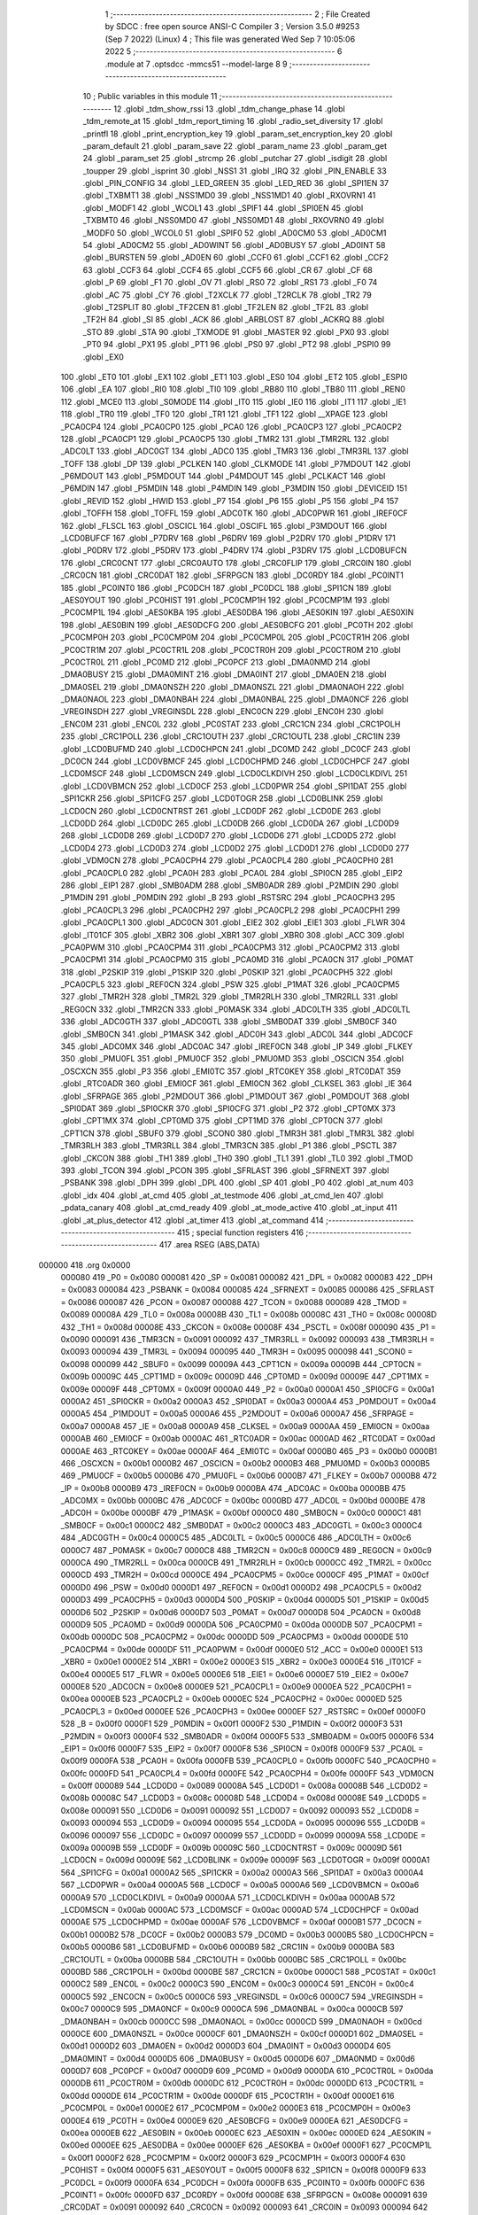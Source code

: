                                       1 ;--------------------------------------------------------
                                      2 ; File Created by SDCC : free open source ANSI-C Compiler
                                      3 ; Version 3.5.0 #9253 (Sep  7 2022) (Linux)
                                      4 ; This file was generated Wed Sep  7 10:05:06 2022
                                      5 ;--------------------------------------------------------
                                      6 	.module at
                                      7 	.optsdcc -mmcs51 --model-large
                                      8 	
                                      9 ;--------------------------------------------------------
                                     10 ; Public variables in this module
                                     11 ;--------------------------------------------------------
                                     12 	.globl _tdm_show_rssi
                                     13 	.globl _tdm_change_phase
                                     14 	.globl _tdm_remote_at
                                     15 	.globl _tdm_report_timing
                                     16 	.globl _radio_set_diversity
                                     17 	.globl _printfl
                                     18 	.globl _print_encryption_key
                                     19 	.globl _param_set_encryption_key
                                     20 	.globl _param_default
                                     21 	.globl _param_save
                                     22 	.globl _param_name
                                     23 	.globl _param_get
                                     24 	.globl _param_set
                                     25 	.globl _strcmp
                                     26 	.globl _putchar
                                     27 	.globl _isdigit
                                     28 	.globl _toupper
                                     29 	.globl _isprint
                                     30 	.globl _NSS1
                                     31 	.globl _IRQ
                                     32 	.globl _PIN_ENABLE
                                     33 	.globl _PIN_CONFIG
                                     34 	.globl _LED_GREEN
                                     35 	.globl _LED_RED
                                     36 	.globl _SPI1EN
                                     37 	.globl _TXBMT1
                                     38 	.globl _NSS1MD0
                                     39 	.globl _NSS1MD1
                                     40 	.globl _RXOVRN1
                                     41 	.globl _MODF1
                                     42 	.globl _WCOL1
                                     43 	.globl _SPIF1
                                     44 	.globl _SPI0EN
                                     45 	.globl _TXBMT0
                                     46 	.globl _NSS0MD0
                                     47 	.globl _NSS0MD1
                                     48 	.globl _RXOVRN0
                                     49 	.globl _MODF0
                                     50 	.globl _WCOL0
                                     51 	.globl _SPIF0
                                     52 	.globl _AD0CM0
                                     53 	.globl _AD0CM1
                                     54 	.globl _AD0CM2
                                     55 	.globl _AD0WINT
                                     56 	.globl _AD0BUSY
                                     57 	.globl _AD0INT
                                     58 	.globl _BURSTEN
                                     59 	.globl _AD0EN
                                     60 	.globl _CCF0
                                     61 	.globl _CCF1
                                     62 	.globl _CCF2
                                     63 	.globl _CCF3
                                     64 	.globl _CCF4
                                     65 	.globl _CCF5
                                     66 	.globl _CR
                                     67 	.globl _CF
                                     68 	.globl _P
                                     69 	.globl _F1
                                     70 	.globl _OV
                                     71 	.globl _RS0
                                     72 	.globl _RS1
                                     73 	.globl _F0
                                     74 	.globl _AC
                                     75 	.globl _CY
                                     76 	.globl _T2XCLK
                                     77 	.globl _T2RCLK
                                     78 	.globl _TR2
                                     79 	.globl _T2SPLIT
                                     80 	.globl _TF2CEN
                                     81 	.globl _TF2LEN
                                     82 	.globl _TF2L
                                     83 	.globl _TF2H
                                     84 	.globl _SI
                                     85 	.globl _ACK
                                     86 	.globl _ARBLOST
                                     87 	.globl _ACKRQ
                                     88 	.globl _STO
                                     89 	.globl _STA
                                     90 	.globl _TXMODE
                                     91 	.globl _MASTER
                                     92 	.globl _PX0
                                     93 	.globl _PT0
                                     94 	.globl _PX1
                                     95 	.globl _PT1
                                     96 	.globl _PS0
                                     97 	.globl _PT2
                                     98 	.globl _PSPI0
                                     99 	.globl _EX0
                                    100 	.globl _ET0
                                    101 	.globl _EX1
                                    102 	.globl _ET1
                                    103 	.globl _ES0
                                    104 	.globl _ET2
                                    105 	.globl _ESPI0
                                    106 	.globl _EA
                                    107 	.globl _RI0
                                    108 	.globl _TI0
                                    109 	.globl _RB80
                                    110 	.globl _TB80
                                    111 	.globl _REN0
                                    112 	.globl _MCE0
                                    113 	.globl _S0MODE
                                    114 	.globl _IT0
                                    115 	.globl _IE0
                                    116 	.globl _IT1
                                    117 	.globl _IE1
                                    118 	.globl _TR0
                                    119 	.globl _TF0
                                    120 	.globl _TR1
                                    121 	.globl _TF1
                                    122 	.globl __XPAGE
                                    123 	.globl _PCA0CP4
                                    124 	.globl _PCA0CP0
                                    125 	.globl _PCA0
                                    126 	.globl _PCA0CP3
                                    127 	.globl _PCA0CP2
                                    128 	.globl _PCA0CP1
                                    129 	.globl _PCA0CP5
                                    130 	.globl _TMR2
                                    131 	.globl _TMR2RL
                                    132 	.globl _ADC0LT
                                    133 	.globl _ADC0GT
                                    134 	.globl _ADC0
                                    135 	.globl _TMR3
                                    136 	.globl _TMR3RL
                                    137 	.globl _TOFF
                                    138 	.globl _DP
                                    139 	.globl _PCLKEN
                                    140 	.globl _CLKMODE
                                    141 	.globl _P7MDOUT
                                    142 	.globl _P6MDOUT
                                    143 	.globl _P5MDOUT
                                    144 	.globl _P4MDOUT
                                    145 	.globl _PCLKACT
                                    146 	.globl _P6MDIN
                                    147 	.globl _P5MDIN
                                    148 	.globl _P4MDIN
                                    149 	.globl _P3MDIN
                                    150 	.globl _DEVICEID
                                    151 	.globl _REVID
                                    152 	.globl _HWID
                                    153 	.globl _P7
                                    154 	.globl _P6
                                    155 	.globl _P5
                                    156 	.globl _P4
                                    157 	.globl _TOFFH
                                    158 	.globl _TOFFL
                                    159 	.globl _ADC0TK
                                    160 	.globl _ADC0PWR
                                    161 	.globl _IREF0CF
                                    162 	.globl _FLSCL
                                    163 	.globl _OSCICL
                                    164 	.globl _OSCIFL
                                    165 	.globl _P3MDOUT
                                    166 	.globl _LCD0BUFCF
                                    167 	.globl _P7DRV
                                    168 	.globl _P6DRV
                                    169 	.globl _P2DRV
                                    170 	.globl _P1DRV
                                    171 	.globl _P0DRV
                                    172 	.globl _P5DRV
                                    173 	.globl _P4DRV
                                    174 	.globl _P3DRV
                                    175 	.globl _LCD0BUFCN
                                    176 	.globl _CRC0CNT
                                    177 	.globl _CRC0AUTO
                                    178 	.globl _CRC0FLIP
                                    179 	.globl _CRC0IN
                                    180 	.globl _CRC0CN
                                    181 	.globl _CRC0DAT
                                    182 	.globl _SFRPGCN
                                    183 	.globl _DC0RDY
                                    184 	.globl _PC0INT1
                                    185 	.globl _PC0INT0
                                    186 	.globl _PC0DCH
                                    187 	.globl _PC0DCL
                                    188 	.globl _SPI1CN
                                    189 	.globl _AES0YOUT
                                    190 	.globl _PC0HIST
                                    191 	.globl _PC0CMP1H
                                    192 	.globl _PC0CMP1M
                                    193 	.globl _PC0CMP1L
                                    194 	.globl _AES0KBA
                                    195 	.globl _AES0DBA
                                    196 	.globl _AES0KIN
                                    197 	.globl _AES0XIN
                                    198 	.globl _AES0BIN
                                    199 	.globl _AES0DCFG
                                    200 	.globl _AES0BCFG
                                    201 	.globl _PC0TH
                                    202 	.globl _PC0CMP0H
                                    203 	.globl _PC0CMP0M
                                    204 	.globl _PC0CMP0L
                                    205 	.globl _PC0CTR1H
                                    206 	.globl _PC0CTR1M
                                    207 	.globl _PC0CTR1L
                                    208 	.globl _PC0CTR0H
                                    209 	.globl _PC0CTR0M
                                    210 	.globl _PC0CTR0L
                                    211 	.globl _PC0MD
                                    212 	.globl _PC0PCF
                                    213 	.globl _DMA0NMD
                                    214 	.globl _DMA0BUSY
                                    215 	.globl _DMA0MINT
                                    216 	.globl _DMA0INT
                                    217 	.globl _DMA0EN
                                    218 	.globl _DMA0SEL
                                    219 	.globl _DMA0NSZH
                                    220 	.globl _DMA0NSZL
                                    221 	.globl _DMA0NAOH
                                    222 	.globl _DMA0NAOL
                                    223 	.globl _DMA0NBAH
                                    224 	.globl _DMA0NBAL
                                    225 	.globl _DMA0NCF
                                    226 	.globl _VREGINSDH
                                    227 	.globl _VREGINSDL
                                    228 	.globl _ENC0CN
                                    229 	.globl _ENC0H
                                    230 	.globl _ENC0M
                                    231 	.globl _ENC0L
                                    232 	.globl _PC0STAT
                                    233 	.globl _CRC1CN
                                    234 	.globl _CRC1POLH
                                    235 	.globl _CRC1POLL
                                    236 	.globl _CRC1OUTH
                                    237 	.globl _CRC1OUTL
                                    238 	.globl _CRC1IN
                                    239 	.globl _LCD0BUFMD
                                    240 	.globl _LCD0CHPCN
                                    241 	.globl _DC0MD
                                    242 	.globl _DC0CF
                                    243 	.globl _DC0CN
                                    244 	.globl _LCD0VBMCF
                                    245 	.globl _LCD0CHPMD
                                    246 	.globl _LCD0CHPCF
                                    247 	.globl _LCD0MSCF
                                    248 	.globl _LCD0MSCN
                                    249 	.globl _LCD0CLKDIVH
                                    250 	.globl _LCD0CLKDIVL
                                    251 	.globl _LCD0VBMCN
                                    252 	.globl _LCD0CF
                                    253 	.globl _LCD0PWR
                                    254 	.globl _SPI1DAT
                                    255 	.globl _SPI1CKR
                                    256 	.globl _SPI1CFG
                                    257 	.globl _LCD0TOGR
                                    258 	.globl _LCD0BLINK
                                    259 	.globl _LCD0CN
                                    260 	.globl _LCD0CNTRST
                                    261 	.globl _LCD0DF
                                    262 	.globl _LCD0DE
                                    263 	.globl _LCD0DD
                                    264 	.globl _LCD0DC
                                    265 	.globl _LCD0DB
                                    266 	.globl _LCD0DA
                                    267 	.globl _LCD0D9
                                    268 	.globl _LCD0D8
                                    269 	.globl _LCD0D7
                                    270 	.globl _LCD0D6
                                    271 	.globl _LCD0D5
                                    272 	.globl _LCD0D4
                                    273 	.globl _LCD0D3
                                    274 	.globl _LCD0D2
                                    275 	.globl _LCD0D1
                                    276 	.globl _LCD0D0
                                    277 	.globl _VDM0CN
                                    278 	.globl _PCA0CPH4
                                    279 	.globl _PCA0CPL4
                                    280 	.globl _PCA0CPH0
                                    281 	.globl _PCA0CPL0
                                    282 	.globl _PCA0H
                                    283 	.globl _PCA0L
                                    284 	.globl _SPI0CN
                                    285 	.globl _EIP2
                                    286 	.globl _EIP1
                                    287 	.globl _SMB0ADM
                                    288 	.globl _SMB0ADR
                                    289 	.globl _P2MDIN
                                    290 	.globl _P1MDIN
                                    291 	.globl _P0MDIN
                                    292 	.globl _B
                                    293 	.globl _RSTSRC
                                    294 	.globl _PCA0CPH3
                                    295 	.globl _PCA0CPL3
                                    296 	.globl _PCA0CPH2
                                    297 	.globl _PCA0CPL2
                                    298 	.globl _PCA0CPH1
                                    299 	.globl _PCA0CPL1
                                    300 	.globl _ADC0CN
                                    301 	.globl _EIE2
                                    302 	.globl _EIE1
                                    303 	.globl _FLWR
                                    304 	.globl _IT01CF
                                    305 	.globl _XBR2
                                    306 	.globl _XBR1
                                    307 	.globl _XBR0
                                    308 	.globl _ACC
                                    309 	.globl _PCA0PWM
                                    310 	.globl _PCA0CPM4
                                    311 	.globl _PCA0CPM3
                                    312 	.globl _PCA0CPM2
                                    313 	.globl _PCA0CPM1
                                    314 	.globl _PCA0CPM0
                                    315 	.globl _PCA0MD
                                    316 	.globl _PCA0CN
                                    317 	.globl _P0MAT
                                    318 	.globl _P2SKIP
                                    319 	.globl _P1SKIP
                                    320 	.globl _P0SKIP
                                    321 	.globl _PCA0CPH5
                                    322 	.globl _PCA0CPL5
                                    323 	.globl _REF0CN
                                    324 	.globl _PSW
                                    325 	.globl _P1MAT
                                    326 	.globl _PCA0CPM5
                                    327 	.globl _TMR2H
                                    328 	.globl _TMR2L
                                    329 	.globl _TMR2RLH
                                    330 	.globl _TMR2RLL
                                    331 	.globl _REG0CN
                                    332 	.globl _TMR2CN
                                    333 	.globl _P0MASK
                                    334 	.globl _ADC0LTH
                                    335 	.globl _ADC0LTL
                                    336 	.globl _ADC0GTH
                                    337 	.globl _ADC0GTL
                                    338 	.globl _SMB0DAT
                                    339 	.globl _SMB0CF
                                    340 	.globl _SMB0CN
                                    341 	.globl _P1MASK
                                    342 	.globl _ADC0H
                                    343 	.globl _ADC0L
                                    344 	.globl _ADC0CF
                                    345 	.globl _ADC0MX
                                    346 	.globl _ADC0AC
                                    347 	.globl _IREF0CN
                                    348 	.globl _IP
                                    349 	.globl _FLKEY
                                    350 	.globl _PMU0FL
                                    351 	.globl _PMU0CF
                                    352 	.globl _PMU0MD
                                    353 	.globl _OSCICN
                                    354 	.globl _OSCXCN
                                    355 	.globl _P3
                                    356 	.globl _EMI0TC
                                    357 	.globl _RTC0KEY
                                    358 	.globl _RTC0DAT
                                    359 	.globl _RTC0ADR
                                    360 	.globl _EMI0CF
                                    361 	.globl _EMI0CN
                                    362 	.globl _CLKSEL
                                    363 	.globl _IE
                                    364 	.globl _SFRPAGE
                                    365 	.globl _P2MDOUT
                                    366 	.globl _P1MDOUT
                                    367 	.globl _P0MDOUT
                                    368 	.globl _SPI0DAT
                                    369 	.globl _SPI0CKR
                                    370 	.globl _SPI0CFG
                                    371 	.globl _P2
                                    372 	.globl _CPT0MX
                                    373 	.globl _CPT1MX
                                    374 	.globl _CPT0MD
                                    375 	.globl _CPT1MD
                                    376 	.globl _CPT0CN
                                    377 	.globl _CPT1CN
                                    378 	.globl _SBUF0
                                    379 	.globl _SCON0
                                    380 	.globl _TMR3H
                                    381 	.globl _TMR3L
                                    382 	.globl _TMR3RLH
                                    383 	.globl _TMR3RLL
                                    384 	.globl _TMR3CN
                                    385 	.globl _P1
                                    386 	.globl _PSCTL
                                    387 	.globl _CKCON
                                    388 	.globl _TH1
                                    389 	.globl _TH0
                                    390 	.globl _TL1
                                    391 	.globl _TL0
                                    392 	.globl _TMOD
                                    393 	.globl _TCON
                                    394 	.globl _PCON
                                    395 	.globl _SFRLAST
                                    396 	.globl _SFRNEXT
                                    397 	.globl _PSBANK
                                    398 	.globl _DPH
                                    399 	.globl _DPL
                                    400 	.globl _SP
                                    401 	.globl _P0
                                    402 	.globl _at_num
                                    403 	.globl _idx
                                    404 	.globl _at_cmd
                                    405 	.globl _at_testmode
                                    406 	.globl _at_cmd_len
                                    407 	.globl _pdata_canary
                                    408 	.globl _at_cmd_ready
                                    409 	.globl _at_mode_active
                                    410 	.globl _at_input
                                    411 	.globl _at_plus_detector
                                    412 	.globl _at_timer
                                    413 	.globl _at_command
                                    414 ;--------------------------------------------------------
                                    415 ; special function registers
                                    416 ;--------------------------------------------------------
                                    417 	.area RSEG    (ABS,DATA)
      000000                        418 	.org 0x0000
                           000080   419 _P0	=	0x0080
                           000081   420 _SP	=	0x0081
                           000082   421 _DPL	=	0x0082
                           000083   422 _DPH	=	0x0083
                           000084   423 _PSBANK	=	0x0084
                           000085   424 _SFRNEXT	=	0x0085
                           000086   425 _SFRLAST	=	0x0086
                           000087   426 _PCON	=	0x0087
                           000088   427 _TCON	=	0x0088
                           000089   428 _TMOD	=	0x0089
                           00008A   429 _TL0	=	0x008a
                           00008B   430 _TL1	=	0x008b
                           00008C   431 _TH0	=	0x008c
                           00008D   432 _TH1	=	0x008d
                           00008E   433 _CKCON	=	0x008e
                           00008F   434 _PSCTL	=	0x008f
                           000090   435 _P1	=	0x0090
                           000091   436 _TMR3CN	=	0x0091
                           000092   437 _TMR3RLL	=	0x0092
                           000093   438 _TMR3RLH	=	0x0093
                           000094   439 _TMR3L	=	0x0094
                           000095   440 _TMR3H	=	0x0095
                           000098   441 _SCON0	=	0x0098
                           000099   442 _SBUF0	=	0x0099
                           00009A   443 _CPT1CN	=	0x009a
                           00009B   444 _CPT0CN	=	0x009b
                           00009C   445 _CPT1MD	=	0x009c
                           00009D   446 _CPT0MD	=	0x009d
                           00009E   447 _CPT1MX	=	0x009e
                           00009F   448 _CPT0MX	=	0x009f
                           0000A0   449 _P2	=	0x00a0
                           0000A1   450 _SPI0CFG	=	0x00a1
                           0000A2   451 _SPI0CKR	=	0x00a2
                           0000A3   452 _SPI0DAT	=	0x00a3
                           0000A4   453 _P0MDOUT	=	0x00a4
                           0000A5   454 _P1MDOUT	=	0x00a5
                           0000A6   455 _P2MDOUT	=	0x00a6
                           0000A7   456 _SFRPAGE	=	0x00a7
                           0000A8   457 _IE	=	0x00a8
                           0000A9   458 _CLKSEL	=	0x00a9
                           0000AA   459 _EMI0CN	=	0x00aa
                           0000AB   460 _EMI0CF	=	0x00ab
                           0000AC   461 _RTC0ADR	=	0x00ac
                           0000AD   462 _RTC0DAT	=	0x00ad
                           0000AE   463 _RTC0KEY	=	0x00ae
                           0000AF   464 _EMI0TC	=	0x00af
                           0000B0   465 _P3	=	0x00b0
                           0000B1   466 _OSCXCN	=	0x00b1
                           0000B2   467 _OSCICN	=	0x00b2
                           0000B3   468 _PMU0MD	=	0x00b3
                           0000B5   469 _PMU0CF	=	0x00b5
                           0000B6   470 _PMU0FL	=	0x00b6
                           0000B7   471 _FLKEY	=	0x00b7
                           0000B8   472 _IP	=	0x00b8
                           0000B9   473 _IREF0CN	=	0x00b9
                           0000BA   474 _ADC0AC	=	0x00ba
                           0000BB   475 _ADC0MX	=	0x00bb
                           0000BC   476 _ADC0CF	=	0x00bc
                           0000BD   477 _ADC0L	=	0x00bd
                           0000BE   478 _ADC0H	=	0x00be
                           0000BF   479 _P1MASK	=	0x00bf
                           0000C0   480 _SMB0CN	=	0x00c0
                           0000C1   481 _SMB0CF	=	0x00c1
                           0000C2   482 _SMB0DAT	=	0x00c2
                           0000C3   483 _ADC0GTL	=	0x00c3
                           0000C4   484 _ADC0GTH	=	0x00c4
                           0000C5   485 _ADC0LTL	=	0x00c5
                           0000C6   486 _ADC0LTH	=	0x00c6
                           0000C7   487 _P0MASK	=	0x00c7
                           0000C8   488 _TMR2CN	=	0x00c8
                           0000C9   489 _REG0CN	=	0x00c9
                           0000CA   490 _TMR2RLL	=	0x00ca
                           0000CB   491 _TMR2RLH	=	0x00cb
                           0000CC   492 _TMR2L	=	0x00cc
                           0000CD   493 _TMR2H	=	0x00cd
                           0000CE   494 _PCA0CPM5	=	0x00ce
                           0000CF   495 _P1MAT	=	0x00cf
                           0000D0   496 _PSW	=	0x00d0
                           0000D1   497 _REF0CN	=	0x00d1
                           0000D2   498 _PCA0CPL5	=	0x00d2
                           0000D3   499 _PCA0CPH5	=	0x00d3
                           0000D4   500 _P0SKIP	=	0x00d4
                           0000D5   501 _P1SKIP	=	0x00d5
                           0000D6   502 _P2SKIP	=	0x00d6
                           0000D7   503 _P0MAT	=	0x00d7
                           0000D8   504 _PCA0CN	=	0x00d8
                           0000D9   505 _PCA0MD	=	0x00d9
                           0000DA   506 _PCA0CPM0	=	0x00da
                           0000DB   507 _PCA0CPM1	=	0x00db
                           0000DC   508 _PCA0CPM2	=	0x00dc
                           0000DD   509 _PCA0CPM3	=	0x00dd
                           0000DE   510 _PCA0CPM4	=	0x00de
                           0000DF   511 _PCA0PWM	=	0x00df
                           0000E0   512 _ACC	=	0x00e0
                           0000E1   513 _XBR0	=	0x00e1
                           0000E2   514 _XBR1	=	0x00e2
                           0000E3   515 _XBR2	=	0x00e3
                           0000E4   516 _IT01CF	=	0x00e4
                           0000E5   517 _FLWR	=	0x00e5
                           0000E6   518 _EIE1	=	0x00e6
                           0000E7   519 _EIE2	=	0x00e7
                           0000E8   520 _ADC0CN	=	0x00e8
                           0000E9   521 _PCA0CPL1	=	0x00e9
                           0000EA   522 _PCA0CPH1	=	0x00ea
                           0000EB   523 _PCA0CPL2	=	0x00eb
                           0000EC   524 _PCA0CPH2	=	0x00ec
                           0000ED   525 _PCA0CPL3	=	0x00ed
                           0000EE   526 _PCA0CPH3	=	0x00ee
                           0000EF   527 _RSTSRC	=	0x00ef
                           0000F0   528 _B	=	0x00f0
                           0000F1   529 _P0MDIN	=	0x00f1
                           0000F2   530 _P1MDIN	=	0x00f2
                           0000F3   531 _P2MDIN	=	0x00f3
                           0000F4   532 _SMB0ADR	=	0x00f4
                           0000F5   533 _SMB0ADM	=	0x00f5
                           0000F6   534 _EIP1	=	0x00f6
                           0000F7   535 _EIP2	=	0x00f7
                           0000F8   536 _SPI0CN	=	0x00f8
                           0000F9   537 _PCA0L	=	0x00f9
                           0000FA   538 _PCA0H	=	0x00fa
                           0000FB   539 _PCA0CPL0	=	0x00fb
                           0000FC   540 _PCA0CPH0	=	0x00fc
                           0000FD   541 _PCA0CPL4	=	0x00fd
                           0000FE   542 _PCA0CPH4	=	0x00fe
                           0000FF   543 _VDM0CN	=	0x00ff
                           000089   544 _LCD0D0	=	0x0089
                           00008A   545 _LCD0D1	=	0x008a
                           00008B   546 _LCD0D2	=	0x008b
                           00008C   547 _LCD0D3	=	0x008c
                           00008D   548 _LCD0D4	=	0x008d
                           00008E   549 _LCD0D5	=	0x008e
                           000091   550 _LCD0D6	=	0x0091
                           000092   551 _LCD0D7	=	0x0092
                           000093   552 _LCD0D8	=	0x0093
                           000094   553 _LCD0D9	=	0x0094
                           000095   554 _LCD0DA	=	0x0095
                           000096   555 _LCD0DB	=	0x0096
                           000097   556 _LCD0DC	=	0x0097
                           000099   557 _LCD0DD	=	0x0099
                           00009A   558 _LCD0DE	=	0x009a
                           00009B   559 _LCD0DF	=	0x009b
                           00009C   560 _LCD0CNTRST	=	0x009c
                           00009D   561 _LCD0CN	=	0x009d
                           00009E   562 _LCD0BLINK	=	0x009e
                           00009F   563 _LCD0TOGR	=	0x009f
                           0000A1   564 _SPI1CFG	=	0x00a1
                           0000A2   565 _SPI1CKR	=	0x00a2
                           0000A3   566 _SPI1DAT	=	0x00a3
                           0000A4   567 _LCD0PWR	=	0x00a4
                           0000A5   568 _LCD0CF	=	0x00a5
                           0000A6   569 _LCD0VBMCN	=	0x00a6
                           0000A9   570 _LCD0CLKDIVL	=	0x00a9
                           0000AA   571 _LCD0CLKDIVH	=	0x00aa
                           0000AB   572 _LCD0MSCN	=	0x00ab
                           0000AC   573 _LCD0MSCF	=	0x00ac
                           0000AD   574 _LCD0CHPCF	=	0x00ad
                           0000AE   575 _LCD0CHPMD	=	0x00ae
                           0000AF   576 _LCD0VBMCF	=	0x00af
                           0000B1   577 _DC0CN	=	0x00b1
                           0000B2   578 _DC0CF	=	0x00b2
                           0000B3   579 _DC0MD	=	0x00b3
                           0000B5   580 _LCD0CHPCN	=	0x00b5
                           0000B6   581 _LCD0BUFMD	=	0x00b6
                           0000B9   582 _CRC1IN	=	0x00b9
                           0000BA   583 _CRC1OUTL	=	0x00ba
                           0000BB   584 _CRC1OUTH	=	0x00bb
                           0000BC   585 _CRC1POLL	=	0x00bc
                           0000BD   586 _CRC1POLH	=	0x00bd
                           0000BE   587 _CRC1CN	=	0x00be
                           0000C1   588 _PC0STAT	=	0x00c1
                           0000C2   589 _ENC0L	=	0x00c2
                           0000C3   590 _ENC0M	=	0x00c3
                           0000C4   591 _ENC0H	=	0x00c4
                           0000C5   592 _ENC0CN	=	0x00c5
                           0000C6   593 _VREGINSDL	=	0x00c6
                           0000C7   594 _VREGINSDH	=	0x00c7
                           0000C9   595 _DMA0NCF	=	0x00c9
                           0000CA   596 _DMA0NBAL	=	0x00ca
                           0000CB   597 _DMA0NBAH	=	0x00cb
                           0000CC   598 _DMA0NAOL	=	0x00cc
                           0000CD   599 _DMA0NAOH	=	0x00cd
                           0000CE   600 _DMA0NSZL	=	0x00ce
                           0000CF   601 _DMA0NSZH	=	0x00cf
                           0000D1   602 _DMA0SEL	=	0x00d1
                           0000D2   603 _DMA0EN	=	0x00d2
                           0000D3   604 _DMA0INT	=	0x00d3
                           0000D4   605 _DMA0MINT	=	0x00d4
                           0000D5   606 _DMA0BUSY	=	0x00d5
                           0000D6   607 _DMA0NMD	=	0x00d6
                           0000D7   608 _PC0PCF	=	0x00d7
                           0000D9   609 _PC0MD	=	0x00d9
                           0000DA   610 _PC0CTR0L	=	0x00da
                           0000DB   611 _PC0CTR0M	=	0x00db
                           0000DC   612 _PC0CTR0H	=	0x00dc
                           0000DD   613 _PC0CTR1L	=	0x00dd
                           0000DE   614 _PC0CTR1M	=	0x00de
                           0000DF   615 _PC0CTR1H	=	0x00df
                           0000E1   616 _PC0CMP0L	=	0x00e1
                           0000E2   617 _PC0CMP0M	=	0x00e2
                           0000E3   618 _PC0CMP0H	=	0x00e3
                           0000E4   619 _PC0TH	=	0x00e4
                           0000E9   620 _AES0BCFG	=	0x00e9
                           0000EA   621 _AES0DCFG	=	0x00ea
                           0000EB   622 _AES0BIN	=	0x00eb
                           0000EC   623 _AES0XIN	=	0x00ec
                           0000ED   624 _AES0KIN	=	0x00ed
                           0000EE   625 _AES0DBA	=	0x00ee
                           0000EF   626 _AES0KBA	=	0x00ef
                           0000F1   627 _PC0CMP1L	=	0x00f1
                           0000F2   628 _PC0CMP1M	=	0x00f2
                           0000F3   629 _PC0CMP1H	=	0x00f3
                           0000F4   630 _PC0HIST	=	0x00f4
                           0000F5   631 _AES0YOUT	=	0x00f5
                           0000F8   632 _SPI1CN	=	0x00f8
                           0000F9   633 _PC0DCL	=	0x00f9
                           0000FA   634 _PC0DCH	=	0x00fa
                           0000FB   635 _PC0INT0	=	0x00fb
                           0000FC   636 _PC0INT1	=	0x00fc
                           0000FD   637 _DC0RDY	=	0x00fd
                           00008E   638 _SFRPGCN	=	0x008e
                           000091   639 _CRC0DAT	=	0x0091
                           000092   640 _CRC0CN	=	0x0092
                           000093   641 _CRC0IN	=	0x0093
                           000094   642 _CRC0FLIP	=	0x0094
                           000096   643 _CRC0AUTO	=	0x0096
                           000097   644 _CRC0CNT	=	0x0097
                           00009C   645 _LCD0BUFCN	=	0x009c
                           0000A1   646 _P3DRV	=	0x00a1
                           0000A2   647 _P4DRV	=	0x00a2
                           0000A3   648 _P5DRV	=	0x00a3
                           0000A4   649 _P0DRV	=	0x00a4
                           0000A5   650 _P1DRV	=	0x00a5
                           0000A6   651 _P2DRV	=	0x00a6
                           0000AA   652 _P6DRV	=	0x00aa
                           0000AB   653 _P7DRV	=	0x00ab
                           0000AC   654 _LCD0BUFCF	=	0x00ac
                           0000B1   655 _P3MDOUT	=	0x00b1
                           0000B2   656 _OSCIFL	=	0x00b2
                           0000B3   657 _OSCICL	=	0x00b3
                           0000B6   658 _FLSCL	=	0x00b6
                           0000B9   659 _IREF0CF	=	0x00b9
                           0000BB   660 _ADC0PWR	=	0x00bb
                           0000BC   661 _ADC0TK	=	0x00bc
                           0000BD   662 _TOFFL	=	0x00bd
                           0000BE   663 _TOFFH	=	0x00be
                           0000D9   664 _P4	=	0x00d9
                           0000DA   665 _P5	=	0x00da
                           0000DB   666 _P6	=	0x00db
                           0000DC   667 _P7	=	0x00dc
                           0000E9   668 _HWID	=	0x00e9
                           0000EA   669 _REVID	=	0x00ea
                           0000EB   670 _DEVICEID	=	0x00eb
                           0000F1   671 _P3MDIN	=	0x00f1
                           0000F2   672 _P4MDIN	=	0x00f2
                           0000F3   673 _P5MDIN	=	0x00f3
                           0000F4   674 _P6MDIN	=	0x00f4
                           0000F5   675 _PCLKACT	=	0x00f5
                           0000F9   676 _P4MDOUT	=	0x00f9
                           0000FA   677 _P5MDOUT	=	0x00fa
                           0000FB   678 _P6MDOUT	=	0x00fb
                           0000FC   679 _P7MDOUT	=	0x00fc
                           0000FD   680 _CLKMODE	=	0x00fd
                           0000FE   681 _PCLKEN	=	0x00fe
                           008382   682 _DP	=	0x8382
                           008685   683 _TOFF	=	0x8685
                           009392   684 _TMR3RL	=	0x9392
                           009594   685 _TMR3	=	0x9594
                           00BEBD   686 _ADC0	=	0xbebd
                           00C4C3   687 _ADC0GT	=	0xc4c3
                           00C6C5   688 _ADC0LT	=	0xc6c5
                           00CBCA   689 _TMR2RL	=	0xcbca
                           00CDCC   690 _TMR2	=	0xcdcc
                           00D3D2   691 _PCA0CP5	=	0xd3d2
                           00EAE9   692 _PCA0CP1	=	0xeae9
                           00ECEB   693 _PCA0CP2	=	0xeceb
                           00EEED   694 _PCA0CP3	=	0xeeed
                           00FAF9   695 _PCA0	=	0xfaf9
                           00FCFB   696 _PCA0CP0	=	0xfcfb
                           00FEFD   697 _PCA0CP4	=	0xfefd
                           0000AA   698 __XPAGE	=	0x00aa
                                    699 ;--------------------------------------------------------
                                    700 ; special function bits
                                    701 ;--------------------------------------------------------
                                    702 	.area RSEG    (ABS,DATA)
      000000                        703 	.org 0x0000
                           00008F   704 _TF1	=	0x008f
                           00008E   705 _TR1	=	0x008e
                           00008D   706 _TF0	=	0x008d
                           00008C   707 _TR0	=	0x008c
                           00008B   708 _IE1	=	0x008b
                           00008A   709 _IT1	=	0x008a
                           000089   710 _IE0	=	0x0089
                           000088   711 _IT0	=	0x0088
                           00009F   712 _S0MODE	=	0x009f
                           00009D   713 _MCE0	=	0x009d
                           00009C   714 _REN0	=	0x009c
                           00009B   715 _TB80	=	0x009b
                           00009A   716 _RB80	=	0x009a
                           000099   717 _TI0	=	0x0099
                           000098   718 _RI0	=	0x0098
                           0000AF   719 _EA	=	0x00af
                           0000AE   720 _ESPI0	=	0x00ae
                           0000AD   721 _ET2	=	0x00ad
                           0000AC   722 _ES0	=	0x00ac
                           0000AB   723 _ET1	=	0x00ab
                           0000AA   724 _EX1	=	0x00aa
                           0000A9   725 _ET0	=	0x00a9
                           0000A8   726 _EX0	=	0x00a8
                           0000BE   727 _PSPI0	=	0x00be
                           0000BD   728 _PT2	=	0x00bd
                           0000BC   729 _PS0	=	0x00bc
                           0000BB   730 _PT1	=	0x00bb
                           0000BA   731 _PX1	=	0x00ba
                           0000B9   732 _PT0	=	0x00b9
                           0000B8   733 _PX0	=	0x00b8
                           0000C7   734 _MASTER	=	0x00c7
                           0000C6   735 _TXMODE	=	0x00c6
                           0000C5   736 _STA	=	0x00c5
                           0000C4   737 _STO	=	0x00c4
                           0000C3   738 _ACKRQ	=	0x00c3
                           0000C2   739 _ARBLOST	=	0x00c2
                           0000C1   740 _ACK	=	0x00c1
                           0000C0   741 _SI	=	0x00c0
                           0000CF   742 _TF2H	=	0x00cf
                           0000CE   743 _TF2L	=	0x00ce
                           0000CD   744 _TF2LEN	=	0x00cd
                           0000CC   745 _TF2CEN	=	0x00cc
                           0000CB   746 _T2SPLIT	=	0x00cb
                           0000CA   747 _TR2	=	0x00ca
                           0000C9   748 _T2RCLK	=	0x00c9
                           0000C8   749 _T2XCLK	=	0x00c8
                           0000D7   750 _CY	=	0x00d7
                           0000D6   751 _AC	=	0x00d6
                           0000D5   752 _F0	=	0x00d5
                           0000D4   753 _RS1	=	0x00d4
                           0000D3   754 _RS0	=	0x00d3
                           0000D2   755 _OV	=	0x00d2
                           0000D1   756 _F1	=	0x00d1
                           0000D0   757 _P	=	0x00d0
                           0000DF   758 _CF	=	0x00df
                           0000DE   759 _CR	=	0x00de
                           0000DD   760 _CCF5	=	0x00dd
                           0000DC   761 _CCF4	=	0x00dc
                           0000DB   762 _CCF3	=	0x00db
                           0000DA   763 _CCF2	=	0x00da
                           0000D9   764 _CCF1	=	0x00d9
                           0000D8   765 _CCF0	=	0x00d8
                           0000EF   766 _AD0EN	=	0x00ef
                           0000EE   767 _BURSTEN	=	0x00ee
                           0000ED   768 _AD0INT	=	0x00ed
                           0000EC   769 _AD0BUSY	=	0x00ec
                           0000EB   770 _AD0WINT	=	0x00eb
                           0000EA   771 _AD0CM2	=	0x00ea
                           0000E9   772 _AD0CM1	=	0x00e9
                           0000E8   773 _AD0CM0	=	0x00e8
                           0000FF   774 _SPIF0	=	0x00ff
                           0000FE   775 _WCOL0	=	0x00fe
                           0000FD   776 _MODF0	=	0x00fd
                           0000FC   777 _RXOVRN0	=	0x00fc
                           0000FB   778 _NSS0MD1	=	0x00fb
                           0000FA   779 _NSS0MD0	=	0x00fa
                           0000F9   780 _TXBMT0	=	0x00f9
                           0000F8   781 _SPI0EN	=	0x00f8
                           0000FF   782 _SPIF1	=	0x00ff
                           0000FE   783 _WCOL1	=	0x00fe
                           0000FD   784 _MODF1	=	0x00fd
                           0000FC   785 _RXOVRN1	=	0x00fc
                           0000FB   786 _NSS1MD1	=	0x00fb
                           0000FA   787 _NSS1MD0	=	0x00fa
                           0000F9   788 _TXBMT1	=	0x00f9
                           0000F8   789 _SPI1EN	=	0x00f8
                           0000B6   790 _LED_RED	=	0x00b6
                           0000B7   791 _LED_GREEN	=	0x00b7
                           000082   792 _PIN_CONFIG	=	0x0082
                           000083   793 _PIN_ENABLE	=	0x0083
                           000081   794 _IRQ	=	0x0081
                           0000A3   795 _NSS1	=	0x00a3
                                    796 ;--------------------------------------------------------
                                    797 ; overlayable register banks
                                    798 ;--------------------------------------------------------
                                    799 	.area REG_BANK_0	(REL,OVR,DATA)
      000000                        800 	.ds 8
                                    801 ;--------------------------------------------------------
                                    802 ; internal ram data
                                    803 ;--------------------------------------------------------
                                    804 	.area DSEG    (DATA)
      000045                        805 _print_ID_vals_id_1_172:
      000045                        806 	.ds 1
      000046                        807 _print_ID_vals_sloc0_1_0:
      000046                        808 	.ds 1
      000047                        809 _print_ID_vals_sloc1_1_0:
      000047                        810 	.ds 3
                                    811 ;--------------------------------------------------------
                                    812 ; overlayable items in internal ram 
                                    813 ;--------------------------------------------------------
                                    814 ;--------------------------------------------------------
                                    815 ; indirectly addressable internal ram data
                                    816 ;--------------------------------------------------------
                                    817 	.area ISEG    (DATA)
                                    818 ;--------------------------------------------------------
                                    819 ; absolute internal ram data
                                    820 ;--------------------------------------------------------
                                    821 	.area IABS    (ABS,DATA)
                                    822 	.area IABS    (ABS,DATA)
                                    823 ;--------------------------------------------------------
                                    824 ; bit data
                                    825 ;--------------------------------------------------------
                                    826 	.area BSEG    (BIT)
      000018                        827 _at_mode_active::
      000018                        828 	.ds 1
      000019                        829 _at_cmd_ready::
      000019                        830 	.ds 1
                                    831 ;--------------------------------------------------------
                                    832 ; paged external ram data
                                    833 ;--------------------------------------------------------
                                    834 	.area PSEG    (PAG,XDATA)
      000086                        835 _pdata_canary::
      000086                        836 	.ds 1
      000087                        837 _at_cmd_len::
      000087                        838 	.ds 1
      000088                        839 _at_testmode::
      000088                        840 	.ds 1
      000089                        841 _at_plus_state:
      000089                        842 	.ds 1
      00008A                        843 _at_plus_counter:
      00008A                        844 	.ds 1
                                    845 ;--------------------------------------------------------
                                    846 ; external ram data
                                    847 ;--------------------------------------------------------
                                    848 	.area XSEG    (XDATA)
      00043D                        849 _at_cmd::
      00043D                        850 	.ds 70
      000483                        851 _idx::
      000483                        852 	.ds 1
      000484                        853 _at_num::
      000484                        854 	.ds 4
      000488                        855 _print_ID_vals_PARM_2:
      000488                        856 	.ds 1
      000489                        857 _print_ID_vals_PARM_3:
      000489                        858 	.ds 2
      00048B                        859 _print_ID_vals_PARM_4:
      00048B                        860 	.ds 2
      00048D                        861 _print_ID_vals_param_1_169:
      00048D                        862 	.ds 1
                                    863 ;--------------------------------------------------------
                                    864 ; absolute external ram data
                                    865 ;--------------------------------------------------------
                                    866 	.area XABS    (ABS,XDATA)
                                    867 ;--------------------------------------------------------
                                    868 ; external initialized ram data
                                    869 ;--------------------------------------------------------
                                    870 	.area XISEG   (XDATA)
                                    871 	.area HOME    (CODE)
                                    872 	.area GSINIT0 (CODE)
                                    873 	.area GSINIT1 (CODE)
                                    874 	.area GSINIT2 (CODE)
                                    875 	.area GSINIT3 (CODE)
                                    876 	.area GSINIT4 (CODE)
                                    877 	.area GSINIT5 (CODE)
                                    878 	.area GSINIT  (CODE)
                                    879 	.area GSFINAL (CODE)
                                    880 	.area CSEG    (CODE)
                                    881 ;--------------------------------------------------------
                                    882 ; global & static initialisations
                                    883 ;--------------------------------------------------------
                                    884 	.area HOME    (CODE)
                                    885 	.area GSINIT  (CODE)
                                    886 	.area GSFINAL (CODE)
                                    887 	.area GSINIT  (CODE)
                                    888 ;	radio/at.c:48: __pdata uint8_t pdata_canary = 0x41;
      000510 78 86            [12]  889 	mov	r0,#_pdata_canary
      000512 74 41            [12]  890 	mov	a,#0x41
      000514 F2               [24]  891 	movx	@r0,a
                                    892 ;	radio/at.c:140: static __pdata uint8_t	at_plus_counter = ATP_COUNT_1S;
      000515 78 8A            [12]  893 	mov	r0,#_at_plus_counter
      000517 74 64            [12]  894 	mov	a,#0x64
      000519 F2               [24]  895 	movx	@r0,a
                                    896 ;--------------------------------------------------------
                                    897 ; Home
                                    898 ;--------------------------------------------------------
                                    899 	.area HOME    (CODE)
                                    900 	.area HOME    (CODE)
                                    901 ;--------------------------------------------------------
                                    902 ; code
                                    903 ;--------------------------------------------------------
                                    904 	.area CSEG    (CODE)
                                    905 ;------------------------------------------------------------
                                    906 ;Allocation info for local variables in function 'at_input'
                                    907 ;------------------------------------------------------------
                                    908 ;c                         Allocated to registers r7 
                                    909 ;------------------------------------------------------------
                                    910 ;	radio/at.c:73: at_input(register uint8_t c)
                                    911 ;	-----------------------------------------
                                    912 ;	 function at_input
                                    913 ;	-----------------------------------------
      0026C4                        914 _at_input:
                           000007   915 	ar7 = 0x07
                           000006   916 	ar6 = 0x06
                           000005   917 	ar5 = 0x05
                           000004   918 	ar4 = 0x04
                           000003   919 	ar3 = 0x03
                           000002   920 	ar2 = 0x02
                           000001   921 	ar1 = 0x01
                           000000   922 	ar0 = 0x00
      0026C4 AF 82            [24]  923 	mov	r7,dpl
                                    924 ;	radio/at.c:76: switch (c) {
      0026C6 8F 06            [24]  925 	mov	ar6,r7
      0026C8 BE 08 02         [24]  926 	cjne	r6,#0x08,00132$
      0026CB 80 21            [24]  927 	sjmp	00103$
      0026CD                        928 00132$:
      0026CD BE 0D 02         [24]  929 	cjne	r6,#0x0D,00133$
      0026D0 80 05            [24]  930 	sjmp	00101$
      0026D2                        931 00133$:
                                    932 ;	radio/at.c:78: case '\r':
      0026D2 BE 7F 36         [24]  933 	cjne	r6,#0x7F,00106$
      0026D5 80 17            [24]  934 	sjmp	00103$
      0026D7                        935 00101$:
                                    936 ;	radio/at.c:79: putchar('\n');
      0026D7 75 82 0A         [24]  937 	mov	dpl,#0x0A
      0026DA 12 57 B9         [24]  938 	lcall	_putchar
                                    939 ;	radio/at.c:80: at_cmd[at_cmd_len] = 0;
      0026DD 78 87            [12]  940 	mov	r0,#_at_cmd_len
      0026DF E2               [24]  941 	movx	a,@r0
      0026E0 24 3D            [12]  942 	add	a,#_at_cmd
      0026E2 F5 82            [12]  943 	mov	dpl,a
      0026E4 E4               [12]  944 	clr	a
      0026E5 34 04            [12]  945 	addc	a,#(_at_cmd >> 8)
      0026E7 F5 83            [12]  946 	mov	dph,a
      0026E9 E4               [12]  947 	clr	a
      0026EA F0               [24]  948 	movx	@dptr,a
                                    949 ;	radio/at.c:81: at_cmd_ready = true;
      0026EB D2 19            [12]  950 	setb	_at_cmd_ready
                                    951 ;	radio/at.c:82: break;
                                    952 ;	radio/at.c:87: case '\x7f':
      0026ED 22               [24]  953 	ret
      0026EE                        954 00103$:
                                    955 ;	radio/at.c:88: if (at_cmd_len > 0) {
      0026EE 78 87            [12]  956 	mov	r0,#_at_cmd_len
      0026F0 E2               [24]  957 	movx	a,@r0
      0026F1 60 66            [24]  958 	jz	00112$
                                    959 ;	radio/at.c:89: putchar('\b');
      0026F3 75 82 08         [24]  960 	mov	dpl,#0x08
      0026F6 12 57 B9         [24]  961 	lcall	_putchar
                                    962 ;	radio/at.c:90: putchar(' ');
      0026F9 75 82 20         [24]  963 	mov	dpl,#0x20
      0026FC 12 57 B9         [24]  964 	lcall	_putchar
                                    965 ;	radio/at.c:91: putchar('\b');
      0026FF 75 82 08         [24]  966 	mov	dpl,#0x08
      002702 12 57 B9         [24]  967 	lcall	_putchar
                                    968 ;	radio/at.c:92: at_cmd_len--;
      002705 78 87            [12]  969 	mov	r0,#_at_cmd_len
      002707 E2               [24]  970 	movx	a,@r0
      002708 14               [12]  971 	dec	a
      002709 F2               [24]  972 	movx	@r0,a
                                    973 ;	radio/at.c:94: break;
                                    974 ;	radio/at.c:97: default:
      00270A 22               [24]  975 	ret
      00270B                        976 00106$:
                                    977 ;	radio/at.c:98: if (at_cmd_len < AT_CMD_MAXLEN) {
      00270B 78 87            [12]  978 	mov	r0,#_at_cmd_len
      00270D E2               [24]  979 	movx	a,@r0
      00270E B4 45 00         [24]  980 	cjne	a,#0x45,00136$
      002711                        981 00136$:
      002711 50 40            [24]  982 	jnc	00110$
                                    983 ;	radio/at.c:99: if (isprint(c)) {
      002713 8F 05            [24]  984 	mov	ar5,r7
      002715 7E 00            [12]  985 	mov	r6,#0x00
      002717 8D 82            [24]  986 	mov	dpl,r5
      002719 8E 83            [24]  987 	mov	dph,r6
      00271B C0 06            [24]  988 	push	ar6
      00271D C0 05            [24]  989 	push	ar5
      00271F 12 72 51         [24]  990 	lcall	_isprint
      002722 E5 82            [12]  991 	mov	a,dpl
      002724 85 83 F0         [24]  992 	mov	b,dph
      002727 D0 05            [24]  993 	pop	ar5
      002729 D0 06            [24]  994 	pop	ar6
      00272B 45 F0            [12]  995 	orl	a,b
      00272D 60 2A            [24]  996 	jz	00112$
                                    997 ;	radio/at.c:100: c = toupper(c);
      00272F 8D 82            [24]  998 	mov	dpl,r5
      002731 8E 83            [24]  999 	mov	dph,r6
      002733 12 73 16         [24] 1000 	lcall	_toupper
      002736 AD 82            [24] 1001 	mov	r5,dpl
      002738 8D 07            [24] 1002 	mov	ar7,r5
                                   1003 ;	radio/at.c:101: at_cmd[at_cmd_len++] = c;
      00273A 78 87            [12] 1004 	mov	r0,#_at_cmd_len
      00273C E2               [24] 1005 	movx	a,@r0
      00273D FE               [12] 1006 	mov	r6,a
      00273E 78 87            [12] 1007 	mov	r0,#_at_cmd_len
      002740 04               [12] 1008 	inc	a
      002741 F2               [24] 1009 	movx	@r0,a
      002742 EE               [12] 1010 	mov	a,r6
      002743 24 3D            [12] 1011 	add	a,#_at_cmd
      002745 F5 82            [12] 1012 	mov	dpl,a
      002747 E4               [12] 1013 	clr	a
      002748 34 04            [12] 1014 	addc	a,#(_at_cmd >> 8)
      00274A F5 83            [12] 1015 	mov	dph,a
      00274C EF               [12] 1016 	mov	a,r7
      00274D F0               [24] 1017 	movx	@dptr,a
                                   1018 ;	radio/at.c:102: putchar(c);
      00274E 8F 82            [24] 1019 	mov	dpl,r7
                                   1020 ;	radio/at.c:104: break;
      002750 02 57 B9         [24] 1021 	ljmp	_putchar
      002753                       1022 00110$:
                                   1023 ;	radio/at.c:112: at_mode_active = 0;
      002753 C2 18            [12] 1024 	clr	_at_mode_active
                                   1025 ;	radio/at.c:113: at_cmd_len = 0;
      002755 78 87            [12] 1026 	mov	r0,#_at_cmd_len
      002757 E4               [12] 1027 	clr	a
      002758 F2               [24] 1028 	movx	@r0,a
                                   1029 ;	radio/at.c:115: }
      002759                       1030 00112$:
      002759 22               [24] 1031 	ret
                                   1032 ;------------------------------------------------------------
                                   1033 ;Allocation info for local variables in function 'at_plus_detector'
                                   1034 ;------------------------------------------------------------
                                   1035 ;c                         Allocated to registers r7 
                                   1036 ;------------------------------------------------------------
                                   1037 ;	radio/at.c:145: at_plus_detector(register uint8_t c)
                                   1038 ;	-----------------------------------------
                                   1039 ;	 function at_plus_detector
                                   1040 ;	-----------------------------------------
      00275A                       1041 _at_plus_detector:
      00275A AF 82            [24] 1042 	mov	r7,dpl
                                   1043 ;	radio/at.c:151: if (c != (uint8_t)'+')
      00275C BF 2B 02         [24] 1044 	cjne	r7,#0x2B,00118$
      00275F 80 04            [24] 1045 	sjmp	00102$
      002761                       1046 00118$:
                                   1047 ;	radio/at.c:152: at_plus_state = ATP_WAIT_FOR_IDLE;
      002761 78 89            [12] 1048 	mov	r0,#_at_plus_state
      002763 E4               [12] 1049 	clr	a
      002764 F2               [24] 1050 	movx	@r0,a
      002765                       1051 00102$:
                                   1052 ;	radio/at.c:156: switch (at_plus_state) {
      002765 78 89            [12] 1053 	mov	r0,#_at_plus_state
      002767 C3               [12] 1054 	clr	c
      002768 E2               [24] 1055 	movx	a,@r0
      002769 F5 F0            [12] 1056 	mov	b,a
      00276B 74 04            [12] 1057 	mov	a,#0x04
      00276D 95 F0            [12] 1058 	subb	a,b
      00276F 40 2C            [24] 1059 	jc	00106$
      002771 78 89            [12] 1060 	mov	r0,#_at_plus_state
      002773 E2               [24] 1061 	movx	a,@r0
      002774 75 F0 03         [24] 1062 	mov	b,#0x03
      002777 A4               [48] 1063 	mul	ab
      002778 90 27 7C         [24] 1064 	mov	dptr,#00120$
      00277B 73               [24] 1065 	jmp	@a+dptr
      00277C                       1066 00120$:
      00277C 02 27 A1         [24] 1067 	ljmp	00107$
      00277F 02 27 8B         [24] 1068 	ljmp	00103$
      002782 02 27 8B         [24] 1069 	ljmp	00104$
      002785 02 27 92         [24] 1070 	ljmp	00105$
      002788 02 27 A1         [24] 1071 	ljmp	00108$
                                   1072 ;	radio/at.c:158: case ATP_WAIT_FOR_PLUS1:
      00278B                       1073 00103$:
                                   1074 ;	radio/at.c:159: case ATP_WAIT_FOR_PLUS2:
      00278B                       1075 00104$:
                                   1076 ;	radio/at.c:160: at_plus_state++;
      00278B 78 89            [12] 1077 	mov	r0,#_at_plus_state
      00278D E2               [24] 1078 	movx	a,@r0
      00278E 24 01            [12] 1079 	add	a,#0x01
      002790 F2               [24] 1080 	movx	@r0,a
                                   1081 ;	radio/at.c:161: break;
                                   1082 ;	radio/at.c:163: case ATP_WAIT_FOR_PLUS3:
      002791 22               [24] 1083 	ret
      002792                       1084 00105$:
                                   1085 ;	radio/at.c:164: at_plus_state = ATP_WAIT_FOR_ENABLE;
      002792 78 89            [12] 1086 	mov	r0,#_at_plus_state
      002794 74 04            [12] 1087 	mov	a,#0x04
      002796 F2               [24] 1088 	movx	@r0,a
                                   1089 ;	radio/at.c:165: at_plus_counter = ATP_COUNT_1S;
      002797 78 8A            [12] 1090 	mov	r0,#_at_plus_counter
      002799 74 64            [12] 1091 	mov	a,#0x64
      00279B F2               [24] 1092 	movx	@r0,a
                                   1093 ;	radio/at.c:166: break;
                                   1094 ;	radio/at.c:168: default:
      00279C 22               [24] 1095 	ret
      00279D                       1096 00106$:
                                   1097 ;	radio/at.c:169: at_plus_state = ATP_WAIT_FOR_IDLE;
      00279D 78 89            [12] 1098 	mov	r0,#_at_plus_state
      00279F E4               [12] 1099 	clr	a
      0027A0 F2               [24] 1100 	movx	@r0,a
                                   1101 ;	radio/at.c:171: case ATP_WAIT_FOR_IDLE:
      0027A1                       1102 00107$:
                                   1103 ;	radio/at.c:172: case ATP_WAIT_FOR_ENABLE:
      0027A1                       1104 00108$:
                                   1105 ;	radio/at.c:173: at_plus_counter = ATP_COUNT_1S;
      0027A1 78 8A            [12] 1106 	mov	r0,#_at_plus_counter
      0027A3 74 64            [12] 1107 	mov	a,#0x64
      0027A5 F2               [24] 1108 	movx	@r0,a
                                   1109 ;	radio/at.c:175: }
      0027A6 22               [24] 1110 	ret
                                   1111 ;------------------------------------------------------------
                                   1112 ;Allocation info for local variables in function 'at_timer'
                                   1113 ;------------------------------------------------------------
                                   1114 ;	radio/at.c:182: at_timer(void)
                                   1115 ;	-----------------------------------------
                                   1116 ;	 function at_timer
                                   1117 ;	-----------------------------------------
      0027A7                       1118 _at_timer:
                                   1119 ;	radio/at.c:185: if (at_plus_counter > 0) {
      0027A7 78 8A            [12] 1120 	mov	r0,#_at_plus_counter
      0027A9 E2               [24] 1121 	movx	a,@r0
      0027AA 60 3B            [24] 1122 	jz	00109$
                                   1123 ;	radio/at.c:188: if (--at_plus_counter == 0) {
      0027AC 78 8A            [12] 1124 	mov	r0,#_at_plus_counter
      0027AE E2               [24] 1125 	movx	a,@r0
      0027AF 14               [12] 1126 	dec	a
      0027B0 F2               [24] 1127 	movx	@r0,a
      0027B1 78 8A            [12] 1128 	mov	r0,#_at_plus_counter
      0027B3 E2               [24] 1129 	movx	a,@r0
      0027B4 70 31            [24] 1130 	jnz	00109$
                                   1131 ;	radio/at.c:191: switch (at_plus_state) {
      0027B6 78 89            [12] 1132 	mov	r0,#_at_plus_state
      0027B8 E2               [24] 1133 	movx	a,@r0
      0027B9 60 08            [24] 1134 	jz	00101$
      0027BB 78 89            [12] 1135 	mov	r0,#_at_plus_state
      0027BD E2               [24] 1136 	movx	a,@r0
                                   1137 ;	radio/at.c:192: case ATP_WAIT_FOR_IDLE:
      0027BE B4 04 26         [24] 1138 	cjne	a,#0x04,00109$
      0027C1 80 06            [24] 1139 	sjmp	00102$
      0027C3                       1140 00101$:
                                   1141 ;	radio/at.c:193: at_plus_state = ATP_WAIT_FOR_PLUS1;
      0027C3 78 89            [12] 1142 	mov	r0,#_at_plus_state
      0027C5 74 01            [12] 1143 	mov	a,#0x01
      0027C7 F2               [24] 1144 	movx	@r0,a
                                   1145 ;	radio/at.c:194: break;
                                   1146 ;	radio/at.c:196: case ATP_WAIT_FOR_ENABLE:
      0027C8 22               [24] 1147 	ret
      0027C9                       1148 00102$:
                                   1149 ;	radio/at.c:197: at_mode_active = true;
      0027C9 D2 18            [12] 1150 	setb	_at_mode_active
                                   1151 ;	radio/at.c:198: at_plus_state = ATP_WAIT_FOR_IDLE;
      0027CB 78 89            [12] 1152 	mov	r0,#_at_plus_state
      0027CD E4               [12] 1153 	clr	a
      0027CE F2               [24] 1154 	movx	@r0,a
                                   1155 ;	radio/at.c:201: at_cmd[0] = 'A';
      0027CF 90 04 3D         [24] 1156 	mov	dptr,#_at_cmd
      0027D2 74 41            [12] 1157 	mov	a,#0x41
      0027D4 F0               [24] 1158 	movx	@dptr,a
                                   1159 ;	radio/at.c:202: at_cmd[1] = 'T';
      0027D5 90 04 3E         [24] 1160 	mov	dptr,#(_at_cmd + 0x0001)
      0027D8 74 54            [12] 1161 	mov	a,#0x54
      0027DA F0               [24] 1162 	movx	@dptr,a
                                   1163 ;	radio/at.c:203: at_cmd[2] = '\0';
      0027DB 90 04 3F         [24] 1164 	mov	dptr,#(_at_cmd + 0x0002)
      0027DE E4               [12] 1165 	clr	a
      0027DF F0               [24] 1166 	movx	@dptr,a
                                   1167 ;	radio/at.c:204: at_cmd_len = 2;
      0027E0 78 87            [12] 1168 	mov	r0,#_at_cmd_len
      0027E2 74 02            [12] 1169 	mov	a,#0x02
      0027E4 F2               [24] 1170 	movx	@r0,a
                                   1171 ;	radio/at.c:205: at_cmd_ready = true;
      0027E5 D2 19            [12] 1172 	setb	_at_cmd_ready
                                   1173 ;	radio/at.c:209: }
      0027E7                       1174 00109$:
      0027E7 22               [24] 1175 	ret
                                   1176 ;------------------------------------------------------------
                                   1177 ;Allocation info for local variables in function 'at_command'
                                   1178 ;------------------------------------------------------------
                                   1179 ;	radio/at.c:216: at_command(void)
                                   1180 ;	-----------------------------------------
                                   1181 ;	 function at_command
                                   1182 ;	-----------------------------------------
      0027E8                       1183 _at_command:
                                   1184 ;	radio/at.c:219: if (at_cmd_ready) {
      0027E8 20 19 01         [24] 1185 	jb	_at_cmd_ready,00174$
      0027EB 22               [24] 1186 	ret
      0027EC                       1187 00174$:
                                   1188 ;	radio/at.c:220: if ((at_cmd_len >= 2) && (at_cmd[0] == 'R') && (at_cmd[1] == 'T')) {
      0027EC 78 87            [12] 1189 	mov	r0,#_at_cmd_len
      0027EE E2               [24] 1190 	movx	a,@r0
      0027EF B4 02 00         [24] 1191 	cjne	a,#0x02,00175$
      0027F2                       1192 00175$:
      0027F2 E4               [12] 1193 	clr	a
      0027F3 33               [12] 1194 	rlc	a
      0027F4 FF               [12] 1195 	mov	r7,a
      0027F5 70 1A            [24] 1196 	jnz	00102$
      0027F7 90 04 3D         [24] 1197 	mov	dptr,#_at_cmd
      0027FA E0               [24] 1198 	movx	a,@dptr
      0027FB FE               [12] 1199 	mov	r6,a
      0027FC BE 52 12         [24] 1200 	cjne	r6,#0x52,00102$
      0027FF 90 04 3E         [24] 1201 	mov	dptr,#(_at_cmd + 0x0001)
      002802 E0               [24] 1202 	movx	a,@dptr
      002803 FE               [12] 1203 	mov	r6,a
      002804 BE 54 0A         [24] 1204 	cjne	r6,#0x54,00102$
                                   1205 ;	radio/at.c:223: tdm_remote_at();
      002807 12 1B 2D         [24] 1206 	lcall	_tdm_remote_at
                                   1207 ;	radio/at.c:224: at_cmd_len = 0;
      00280A 78 87            [12] 1208 	mov	r0,#_at_cmd_len
      00280C E4               [12] 1209 	clr	a
      00280D F2               [24] 1210 	movx	@r0,a
                                   1211 ;	radio/at.c:225: at_cmd_ready = false;
      00280E C2 19            [12] 1212 	clr	_at_cmd_ready
                                   1213 ;	radio/at.c:226: return;
      002810 22               [24] 1214 	ret
      002811                       1215 00102$:
                                   1216 ;	radio/at.c:229: if ((at_cmd_len >= 2) && (at_cmd[0] == 'A') && (at_cmd[1] == 'T')) {
      002811 EF               [12] 1217 	mov	a,r7
      002812 60 03            [24] 1218 	jz	00181$
      002814 02 28 80         [24] 1219 	ljmp	00117$
      002817                       1220 00181$:
      002817 90 04 3D         [24] 1221 	mov	dptr,#_at_cmd
      00281A E0               [24] 1222 	movx	a,@dptr
      00281B FF               [12] 1223 	mov	r7,a
      00281C BF 41 61         [24] 1224 	cjne	r7,#0x41,00117$
      00281F 90 04 3E         [24] 1225 	mov	dptr,#(_at_cmd + 0x0001)
      002822 E0               [24] 1226 	movx	a,@dptr
      002823 FF               [12] 1227 	mov	r7,a
      002824 BF 54 59         [24] 1228 	cjne	r7,#0x54,00117$
                                   1229 ;	radio/at.c:232: switch (at_cmd[2]) {
      002827 90 04 3F         [24] 1230 	mov	dptr,#(_at_cmd + 0x0002)
      00282A E0               [24] 1231 	movx	a,@dptr
      00282B FF               [12] 1232 	mov	r7,a
      00282C 60 23            [24] 1233 	jz	00105$
      00282E BF 26 02         [24] 1234 	cjne	r7,#0x26,00187$
      002831 80 23            [24] 1235 	sjmp	00106$
      002833                       1236 00187$:
      002833 BF 2B 02         [24] 1237 	cjne	r7,#0x2B,00188$
      002836 80 23            [24] 1238 	sjmp	00107$
      002838                       1239 00188$:
      002838 BF 49 02         [24] 1240 	cjne	r7,#0x49,00189$
      00283B 80 23            [24] 1241 	sjmp	00108$
      00283D                       1242 00189$:
      00283D BF 4F 02         [24] 1243 	cjne	r7,#0x4F,00190$
      002840 80 28            [24] 1244 	sjmp	00110$
      002842                       1245 00190$:
      002842 BF 50 02         [24] 1246 	cjne	r7,#0x50,00191$
      002845 80 1E            [24] 1247 	sjmp	00109$
      002847                       1248 00191$:
      002847 BF 53 02         [24] 1249 	cjne	r7,#0x53,00192$
      00284A 80 27            [24] 1250 	sjmp	00111$
      00284C                       1251 00192$:
                                   1252 ;	radio/at.c:233: case '\0':		// no command -> OK
      00284C BF 5A 2E         [24] 1253 	cjne	r7,#0x5A,00114$
      00284F 80 27            [24] 1254 	sjmp	00112$
      002851                       1255 00105$:
                                   1256 ;	radio/at.c:234: at_ok();
      002851 12 28 87         [24] 1257 	lcall	_at_ok
                                   1258 ;	radio/at.c:235: break;
                                   1259 ;	radio/at.c:236: case '&':
      002854 80 2A            [24] 1260 	sjmp	00117$
      002856                       1261 00106$:
                                   1262 ;	radio/at.c:237: at_ampersand();
      002856 12 2B C8         [24] 1263 	lcall	_at_ampersand
                                   1264 ;	radio/at.c:238: break;
                                   1265 ;	radio/at.c:239: case '+':
      002859 80 25            [24] 1266 	sjmp	00117$
      00285B                       1267 00107$:
                                   1268 ;	radio/at.c:240: at_plus();
      00285B 12 2C CF         [24] 1269 	lcall	_at_plus
                                   1270 ;	radio/at.c:241: break;
                                   1271 ;	radio/at.c:242: case 'I':
      00285E 80 20            [24] 1272 	sjmp	00117$
      002860                       1273 00108$:
                                   1274 ;	radio/at.c:243: at_i();
      002860 12 2A 20         [24] 1275 	lcall	_at_i
                                   1276 ;	radio/at.c:244: break;
                                   1277 ;	radio/at.c:245: case 'P':
      002863 80 1B            [24] 1278 	sjmp	00117$
      002865                       1279 00109$:
                                   1280 ;	radio/at.c:246: at_p();
      002865 12 2C CC         [24] 1281 	lcall	_at_p
                                   1282 ;	radio/at.c:247: break;
                                   1283 ;	radio/at.c:248: case 'O':		// O -> go online (exit command mode)
      002868 80 16            [24] 1284 	sjmp	00117$
      00286A                       1285 00110$:
                                   1286 ;	radio/at.c:249: at_plus_counter = ATP_COUNT_1S;
      00286A 78 8A            [12] 1287 	mov	r0,#_at_plus_counter
      00286C 74 64            [12] 1288 	mov	a,#0x64
      00286E F2               [24] 1289 	movx	@r0,a
                                   1290 ;	radio/at.c:250: at_mode_active = 0;
      00286F C2 18            [12] 1291 	clr	_at_mode_active
                                   1292 ;	radio/at.c:251: break;
                                   1293 ;	radio/at.c:252: case 'S':
      002871 80 0D            [24] 1294 	sjmp	00117$
      002873                       1295 00111$:
                                   1296 ;	radio/at.c:253: at_s();
      002873 12 2B 21         [24] 1297 	lcall	_at_s
                                   1298 ;	radio/at.c:254: break;
                                   1299 ;	radio/at.c:255: case 'Z':
      002876 80 08            [24] 1300 	sjmp	00117$
      002878                       1301 00112$:
                                   1302 ;	radio/at.c:257: RSTSRC |= (1 << 4);
      002878 43 EF 10         [24] 1303 	orl	_RSTSRC,#0x10
      00287B                       1304 00123$:
                                   1305 ;	radio/at.c:261: default:
      00287B 80 FE            [24] 1306 	sjmp	00123$
      00287D                       1307 00114$:
                                   1308 ;	radio/at.c:262: at_error();
      00287D 12 28 A9         [24] 1309 	lcall	_at_error
                                   1310 ;	radio/at.c:263: }
      002880                       1311 00117$:
                                   1312 ;	radio/at.c:267: at_cmd_len = 0;
      002880 78 87            [12] 1313 	mov	r0,#_at_cmd_len
      002882 E4               [12] 1314 	clr	a
      002883 F2               [24] 1315 	movx	@r0,a
                                   1316 ;	radio/at.c:268: at_cmd_ready = false;
      002884 C2 19            [12] 1317 	clr	_at_cmd_ready
      002886 22               [24] 1318 	ret
                                   1319 ;------------------------------------------------------------
                                   1320 ;Allocation info for local variables in function 'at_ok'
                                   1321 ;------------------------------------------------------------
                                   1322 ;	radio/at.c:273: at_ok(void)
                                   1323 ;	-----------------------------------------
                                   1324 ;	 function at_ok
                                   1325 ;	-----------------------------------------
      002887                       1326 _at_ok:
                                   1327 ;	radio/at.c:275: printf("%s\n", "OK");
      002887 74 86            [12] 1328 	mov	a,#___str_1
      002889 C0 E0            [24] 1329 	push	acc
      00288B 74 78            [12] 1330 	mov	a,#(___str_1 >> 8)
      00288D C0 E0            [24] 1331 	push	acc
      00288F 74 80            [12] 1332 	mov	a,#0x80
      002891 C0 E0            [24] 1333 	push	acc
      002893 74 82            [12] 1334 	mov	a,#___str_0
      002895 C0 E0            [24] 1335 	push	acc
      002897 74 78            [12] 1336 	mov	a,#(___str_0 >> 8)
      002899 C0 E0            [24] 1337 	push	acc
      00289B 74 80            [12] 1338 	mov	a,#0x80
      00289D C0 E0            [24] 1339 	push	acc
      00289F 12 12 50         [24] 1340 	lcall	_printfl
      0028A2 E5 81            [12] 1341 	mov	a,sp
      0028A4 24 FA            [12] 1342 	add	a,#0xfa
      0028A6 F5 81            [12] 1343 	mov	sp,a
      0028A8 22               [24] 1344 	ret
                                   1345 ;------------------------------------------------------------
                                   1346 ;Allocation info for local variables in function 'at_error'
                                   1347 ;------------------------------------------------------------
                                   1348 ;	radio/at.c:279: at_error(void)
                                   1349 ;	-----------------------------------------
                                   1350 ;	 function at_error
                                   1351 ;	-----------------------------------------
      0028A9                       1352 _at_error:
                                   1353 ;	radio/at.c:281: printf("%s\n", "ERROR");
      0028A9 74 89            [12] 1354 	mov	a,#___str_2
      0028AB C0 E0            [24] 1355 	push	acc
      0028AD 74 78            [12] 1356 	mov	a,#(___str_2 >> 8)
      0028AF C0 E0            [24] 1357 	push	acc
      0028B1 74 80            [12] 1358 	mov	a,#0x80
      0028B3 C0 E0            [24] 1359 	push	acc
      0028B5 74 82            [12] 1360 	mov	a,#___str_0
      0028B7 C0 E0            [24] 1361 	push	acc
      0028B9 74 78            [12] 1362 	mov	a,#(___str_0 >> 8)
      0028BB C0 E0            [24] 1363 	push	acc
      0028BD 74 80            [12] 1364 	mov	a,#0x80
      0028BF C0 E0            [24] 1365 	push	acc
      0028C1 12 12 50         [24] 1366 	lcall	_printfl
      0028C4 E5 81            [12] 1367 	mov	a,sp
      0028C6 24 FA            [12] 1368 	add	a,#0xfa
      0028C8 F5 81            [12] 1369 	mov	sp,a
      0028CA 22               [24] 1370 	ret
                                   1371 ;------------------------------------------------------------
                                   1372 ;Allocation info for local variables in function 'at_parse_number'
                                   1373 ;------------------------------------------------------------
                                   1374 ;c                         Allocated to registers r7 
                                   1375 ;sloc0                     Allocated to stack - sp -3
                                   1376 ;------------------------------------------------------------
                                   1377 ;	radio/at.c:291: at_parse_number() __reentrant
                                   1378 ;	-----------------------------------------
                                   1379 ;	 function at_parse_number
                                   1380 ;	-----------------------------------------
      0028CB                       1381 _at_parse_number:
      0028CB E5 81            [12] 1382 	mov	a,sp
      0028CD 24 04            [12] 1383 	add	a,#0x04
      0028CF F5 81            [12] 1384 	mov	sp,a
                                   1385 ;	radio/at.c:295: at_num = 0;
      0028D1 90 04 84         [24] 1386 	mov	dptr,#_at_num
      0028D4 E4               [12] 1387 	clr	a
      0028D5 F0               [24] 1388 	movx	@dptr,a
      0028D6 A3               [24] 1389 	inc	dptr
      0028D7 F0               [24] 1390 	movx	@dptr,a
      0028D8 A3               [24] 1391 	inc	dptr
      0028D9 F0               [24] 1392 	movx	@dptr,a
      0028DA A3               [24] 1393 	inc	dptr
      0028DB F0               [24] 1394 	movx	@dptr,a
      0028DC                       1395 00104$:
                                   1396 ;	radio/at.c:297: c = at_cmd[idx];
      0028DC 90 04 83         [24] 1397 	mov	dptr,#_idx
      0028DF E0               [24] 1398 	movx	a,@dptr
      0028E0 24 3D            [12] 1399 	add	a,#_at_cmd
      0028E2 F5 82            [12] 1400 	mov	dpl,a
      0028E4 E4               [12] 1401 	clr	a
      0028E5 34 04            [12] 1402 	addc	a,#(_at_cmd >> 8)
      0028E7 F5 83            [12] 1403 	mov	dph,a
      0028E9 E0               [24] 1404 	movx	a,@dptr
                                   1405 ;	radio/at.c:298: if (!isdigit(c))
      0028EA FF               [12] 1406 	mov	r7,a
      0028EB FD               [12] 1407 	mov	r5,a
      0028EC 7E 00            [12] 1408 	mov	r6,#0x00
      0028EE 8D 82            [24] 1409 	mov	dpl,r5
      0028F0 8E 83            [24] 1410 	mov	dph,r6
      0028F2 C0 07            [24] 1411 	push	ar7
      0028F4 12 6D A5         [24] 1412 	lcall	_isdigit
      0028F7 E5 82            [12] 1413 	mov	a,dpl
      0028F9 85 83 F0         [24] 1414 	mov	b,dph
      0028FC D0 07            [24] 1415 	pop	ar7
      0028FE 45 F0            [12] 1416 	orl	a,b
      002900 60 6E            [24] 1417 	jz	00106$
                                   1418 ;	radio/at.c:300: at_num = (at_num * 10) + (c - '0');
      002902 90 04 84         [24] 1419 	mov	dptr,#_at_num
      002905 E0               [24] 1420 	movx	a,@dptr
      002906 FB               [12] 1421 	mov	r3,a
      002907 A3               [24] 1422 	inc	dptr
      002908 E0               [24] 1423 	movx	a,@dptr
      002909 FC               [12] 1424 	mov	r4,a
      00290A A3               [24] 1425 	inc	dptr
      00290B E0               [24] 1426 	movx	a,@dptr
      00290C FD               [12] 1427 	mov	r5,a
      00290D A3               [24] 1428 	inc	dptr
      00290E E0               [24] 1429 	movx	a,@dptr
      00290F FE               [12] 1430 	mov	r6,a
      002910 90 07 57         [24] 1431 	mov	dptr,#__mullong_PARM_2
      002913 EB               [12] 1432 	mov	a,r3
      002914 F0               [24] 1433 	movx	@dptr,a
      002915 EC               [12] 1434 	mov	a,r4
      002916 A3               [24] 1435 	inc	dptr
      002917 F0               [24] 1436 	movx	@dptr,a
      002918 ED               [12] 1437 	mov	a,r5
      002919 A3               [24] 1438 	inc	dptr
      00291A F0               [24] 1439 	movx	@dptr,a
      00291B EE               [12] 1440 	mov	a,r6
      00291C A3               [24] 1441 	inc	dptr
      00291D F0               [24] 1442 	movx	@dptr,a
      00291E 90 00 0A         [24] 1443 	mov	dptr,#(0x0A&0x00ff)
      002921 E4               [12] 1444 	clr	a
      002922 F5 F0            [12] 1445 	mov	b,a
      002924 C0 07            [24] 1446 	push	ar7
      002926 12 6E D0         [24] 1447 	lcall	__mullong
      002929 C8               [12] 1448 	xch	a,r0
      00292A E5 81            [12] 1449 	mov	a,sp
      00292C 24 FC            [12] 1450 	add	a,#0xfc
      00292E C8               [12] 1451 	xch	a,r0
      00292F A6 82            [24] 1452 	mov	@r0,dpl
      002931 08               [12] 1453 	inc	r0
      002932 A6 83            [24] 1454 	mov	@r0,dph
      002934 08               [12] 1455 	inc	r0
      002935 A6 F0            [24] 1456 	mov	@r0,b
      002937 08               [12] 1457 	inc	r0
      002938 F6               [12] 1458 	mov	@r0,a
      002939 D0 07            [24] 1459 	pop	ar7
      00293B 7A 00            [12] 1460 	mov	r2,#0x00
      00293D EF               [12] 1461 	mov	a,r7
      00293E 24 D0            [12] 1462 	add	a,#0xD0
      002940 FF               [12] 1463 	mov	r7,a
      002941 EA               [12] 1464 	mov	a,r2
      002942 34 FF            [12] 1465 	addc	a,#0xFF
      002944 FA               [12] 1466 	mov	r2,a
      002945 8F 05            [24] 1467 	mov	ar5,r7
      002947 33               [12] 1468 	rlc	a
      002948 95 E0            [12] 1469 	subb	a,acc
      00294A FE               [12] 1470 	mov	r6,a
      00294B FF               [12] 1471 	mov	r7,a
      00294C E5 81            [12] 1472 	mov	a,sp
      00294E 24 FD            [12] 1473 	add	a,#0xfd
      002950 F8               [12] 1474 	mov	r0,a
      002951 90 04 84         [24] 1475 	mov	dptr,#_at_num
      002954 ED               [12] 1476 	mov	a,r5
      002955 26               [12] 1477 	add	a,@r0
      002956 F0               [24] 1478 	movx	@dptr,a
      002957 EA               [12] 1479 	mov	a,r2
      002958 08               [12] 1480 	inc	r0
      002959 36               [12] 1481 	addc	a,@r0
      00295A A3               [24] 1482 	inc	dptr
      00295B F0               [24] 1483 	movx	@dptr,a
      00295C EE               [12] 1484 	mov	a,r6
      00295D 08               [12] 1485 	inc	r0
      00295E 36               [12] 1486 	addc	a,@r0
      00295F A3               [24] 1487 	inc	dptr
      002960 F0               [24] 1488 	movx	@dptr,a
      002961 EF               [12] 1489 	mov	a,r7
      002962 08               [12] 1490 	inc	r0
      002963 36               [12] 1491 	addc	a,@r0
      002964 A3               [24] 1492 	inc	dptr
      002965 F0               [24] 1493 	movx	@dptr,a
                                   1494 ;	radio/at.c:301: idx++;
      002966 90 04 83         [24] 1495 	mov	dptr,#_idx
      002969 E0               [24] 1496 	movx	a,@dptr
      00296A 24 01            [12] 1497 	add	a,#0x01
      00296C F0               [24] 1498 	movx	@dptr,a
      00296D 02 28 DC         [24] 1499 	ljmp	00104$
      002970                       1500 00106$:
      002970 E5 81            [12] 1501 	mov	a,sp
      002972 24 FC            [12] 1502 	add	a,#0xFC
      002974 F5 81            [12] 1503 	mov	sp,a
      002976 22               [24] 1504 	ret
                                   1505 ;------------------------------------------------------------
                                   1506 ;Allocation info for local variables in function 'print_ID_vals'
                                   1507 ;------------------------------------------------------------
                                   1508 ;id                        Allocated with name '_print_ID_vals_id_1_172'
                                   1509 ;sloc0                     Allocated with name '_print_ID_vals_sloc0_1_0'
                                   1510 ;sloc1                     Allocated with name '_print_ID_vals_sloc1_1_0'
                                   1511 ;end                       Allocated with name '_print_ID_vals_PARM_2'
                                   1512 ;name_param                Allocated with name '_print_ID_vals_PARM_3'
                                   1513 ;get_param                 Allocated with name '_print_ID_vals_PARM_4'
                                   1514 ;param                     Allocated with name '_print_ID_vals_param_1_169'
                                   1515 ;------------------------------------------------------------
                                   1516 ;	radio/at.c:305: static void print_ID_vals(char param, uint8_t end,
                                   1517 ;	-----------------------------------------
                                   1518 ;	 function print_ID_vals
                                   1519 ;	-----------------------------------------
      002977                       1520 _print_ID_vals:
      002977 E5 82            [12] 1521 	mov	a,dpl
      002979 90 04 8D         [24] 1522 	mov	dptr,#_print_ID_vals_param_1_169
      00297C F0               [24] 1523 	movx	@dptr,a
                                   1524 ;	radio/at.c:312: for (id = 0; id < end; id++) {
      00297D E0               [24] 1525 	movx	a,@dptr
      00297E F5 46            [12] 1526 	mov	_print_ID_vals_sloc0_1_0,a
      002980 90 04 88         [24] 1527 	mov	dptr,#_print_ID_vals_PARM_2
      002983 E0               [24] 1528 	movx	a,@dptr
      002984 FE               [12] 1529 	mov	r6,a
      002985 75 45 00         [24] 1530 	mov	_print_ID_vals_id_1_172,#0x00
      002988                       1531 00103$:
      002988 C3               [12] 1532 	clr	c
      002989 E5 45            [12] 1533 	mov	a,_print_ID_vals_id_1_172
      00298B 9E               [12] 1534 	subb	a,r6
      00298C 40 01            [24] 1535 	jc	00114$
      00298E 22               [24] 1536 	ret
      00298F                       1537 00114$:
                                   1538 ;	radio/at.c:313: printf("%c%u:%s=%lu\n",
      00298F C0 06            [24] 1539 	push	ar6
      002991 C0 06            [24] 1540 	push	ar6
      002993 12 29 98         [24] 1541 	lcall	00115$
      002996 80 0E            [24] 1542 	sjmp	00116$
      002998                       1543 00115$:
      002998 90 04 8B         [24] 1544 	mov	dptr,#_print_ID_vals_PARM_4
      00299B E0               [24] 1545 	movx	a,@dptr
      00299C C0 E0            [24] 1546 	push	acc
      00299E A3               [24] 1547 	inc	dptr
      00299F E0               [24] 1548 	movx	a,@dptr
      0029A0 C0 E0            [24] 1549 	push	acc
      0029A2 85 45 82         [24] 1550 	mov	dpl,_print_ID_vals_id_1_172
      0029A5 22               [24] 1551 	ret
      0029A6                       1552 00116$:
      0029A6 A9 82            [24] 1553 	mov	r1,dpl
      0029A8 AA 83            [24] 1554 	mov	r2,dph
      0029AA AB F0            [24] 1555 	mov	r3,b
      0029AC FC               [12] 1556 	mov	r4,a
      0029AD D0 06            [24] 1557 	pop	ar6
      0029AF C0 06            [24] 1558 	push	ar6
      0029B1 C0 04            [24] 1559 	push	ar4
      0029B3 C0 03            [24] 1560 	push	ar3
      0029B5 C0 02            [24] 1561 	push	ar2
      0029B7 C0 01            [24] 1562 	push	ar1
      0029B9 12 29 BE         [24] 1563 	lcall	00117$
      0029BC 80 0E            [24] 1564 	sjmp	00118$
      0029BE                       1565 00117$:
      0029BE 90 04 89         [24] 1566 	mov	dptr,#_print_ID_vals_PARM_3
      0029C1 E0               [24] 1567 	movx	a,@dptr
      0029C2 C0 E0            [24] 1568 	push	acc
      0029C4 A3               [24] 1569 	inc	dptr
      0029C5 E0               [24] 1570 	movx	a,@dptr
      0029C6 C0 E0            [24] 1571 	push	acc
      0029C8 85 45 82         [24] 1572 	mov	dpl,_print_ID_vals_id_1_172
      0029CB 22               [24] 1573 	ret
      0029CC                       1574 00118$:
      0029CC 85 82 47         [24] 1575 	mov	_print_ID_vals_sloc1_1_0,dpl
      0029CF 85 83 48         [24] 1576 	mov	(_print_ID_vals_sloc1_1_0 + 1),dph
      0029D2 85 F0 49         [24] 1577 	mov	(_print_ID_vals_sloc1_1_0 + 2),b
      0029D5 D0 01            [24] 1578 	pop	ar1
      0029D7 D0 02            [24] 1579 	pop	ar2
      0029D9 D0 03            [24] 1580 	pop	ar3
      0029DB D0 04            [24] 1581 	pop	ar4
      0029DD D0 06            [24] 1582 	pop	ar6
      0029DF AE 45            [24] 1583 	mov	r6,_print_ID_vals_id_1_172
      0029E1 7F 00            [12] 1584 	mov	r7,#0x00
      0029E3 E5 46            [12] 1585 	mov	a,_print_ID_vals_sloc0_1_0
      0029E5 F8               [12] 1586 	mov	r0,a
      0029E6 33               [12] 1587 	rlc	a
      0029E7 95 E0            [12] 1588 	subb	a,acc
      0029E9 FD               [12] 1589 	mov	r5,a
      0029EA C0 06            [24] 1590 	push	ar6
      0029EC C0 01            [24] 1591 	push	ar1
      0029EE C0 02            [24] 1592 	push	ar2
      0029F0 C0 03            [24] 1593 	push	ar3
      0029F2 C0 04            [24] 1594 	push	ar4
      0029F4 C0 47            [24] 1595 	push	_print_ID_vals_sloc1_1_0
      0029F6 C0 48            [24] 1596 	push	(_print_ID_vals_sloc1_1_0 + 1)
      0029F8 C0 49            [24] 1597 	push	(_print_ID_vals_sloc1_1_0 + 2)
      0029FA C0 06            [24] 1598 	push	ar6
      0029FC C0 07            [24] 1599 	push	ar7
      0029FE C0 00            [24] 1600 	push	ar0
      002A00 C0 05            [24] 1601 	push	ar5
      002A02 74 8F            [12] 1602 	mov	a,#___str_3
      002A04 C0 E0            [24] 1603 	push	acc
      002A06 74 78            [12] 1604 	mov	a,#(___str_3 >> 8)
      002A08 C0 E0            [24] 1605 	push	acc
      002A0A 74 80            [12] 1606 	mov	a,#0x80
      002A0C C0 E0            [24] 1607 	push	acc
      002A0E 12 12 50         [24] 1608 	lcall	_printfl
      002A11 E5 81            [12] 1609 	mov	a,sp
      002A13 24 F2            [12] 1610 	add	a,#0xf2
      002A15 F5 81            [12] 1611 	mov	sp,a
      002A17 D0 06            [24] 1612 	pop	ar6
                                   1613 ;	radio/at.c:312: for (id = 0; id < end; id++) {
      002A19 05 45            [12] 1614 	inc	_print_ID_vals_id_1_172
      002A1B D0 06            [24] 1615 	pop	ar6
      002A1D 02 29 88         [24] 1616 	ljmp	00103$
                                   1617 ;------------------------------------------------------------
                                   1618 ;Allocation info for local variables in function 'at_i'
                                   1619 ;------------------------------------------------------------
                                   1620 ;	radio/at.c:322: at_i(void)
                                   1621 ;	-----------------------------------------
                                   1622 ;	 function at_i
                                   1623 ;	-----------------------------------------
      002A20                       1624 _at_i:
                                   1625 ;	radio/at.c:324: switch (at_cmd[3]) {
      002A20 90 04 40         [24] 1626 	mov	dptr,#(_at_cmd + 0x0003)
      002A23 E0               [24] 1627 	movx	a,@dptr
      002A24 FF               [12] 1628 	mov	r7,a
      002A25 60 30            [24] 1629 	jz	00102$
      002A27 BF 30 02         [24] 1630 	cjne	r7,#0x30,00142$
      002A2A 80 2B            [24] 1631 	sjmp	00102$
      002A2C                       1632 00142$:
      002A2C BF 31 02         [24] 1633 	cjne	r7,#0x31,00143$
      002A2F 80 48            [24] 1634 	sjmp	00103$
      002A31                       1635 00143$:
      002A31 BF 32 02         [24] 1636 	cjne	r7,#0x32,00144$
      002A34 80 65            [24] 1637 	sjmp	00104$
      002A36                       1638 00144$:
      002A36 BF 33 03         [24] 1639 	cjne	r7,#0x33,00145$
      002A39 02 2A B8         [24] 1640 	ljmp	00105$
      002A3C                       1641 00145$:
      002A3C BF 34 03         [24] 1642 	cjne	r7,#0x34,00146$
      002A3F 02 2A D8         [24] 1643 	ljmp	00106$
      002A42                       1644 00146$:
      002A42 BF 35 03         [24] 1645 	cjne	r7,#0x35,00147$
      002A45 02 2A F8         [24] 1646 	ljmp	00107$
      002A48                       1647 00147$:
      002A48 BF 36 03         [24] 1648 	cjne	r7,#0x36,00148$
      002A4B 02 2B 18         [24] 1649 	ljmp	00108$
      002A4E                       1650 00148$:
      002A4E BF 37 03         [24] 1651 	cjne	r7,#0x37,00149$
      002A51 02 2B 1B         [24] 1652 	ljmp	00109$
      002A54                       1653 00149$:
      002A54 02 2B 1E         [24] 1654 	ljmp	00110$
                                   1655 ;	radio/at.c:326: case '0':
      002A57                       1656 00102$:
                                   1657 ;	radio/at.c:327: printf("%s\n", g_banner_string);
      002A57 74 AA            [12] 1658 	mov	a,#_g_banner_string
      002A59 C0 E0            [24] 1659 	push	acc
      002A5B 74 7C            [12] 1660 	mov	a,#(_g_banner_string >> 8)
      002A5D C0 E0            [24] 1661 	push	acc
      002A5F 74 80            [12] 1662 	mov	a,#0x80
      002A61 C0 E0            [24] 1663 	push	acc
      002A63 74 82            [12] 1664 	mov	a,#___str_0
      002A65 C0 E0            [24] 1665 	push	acc
      002A67 74 78            [12] 1666 	mov	a,#(___str_0 >> 8)
      002A69 C0 E0            [24] 1667 	push	acc
      002A6B 74 80            [12] 1668 	mov	a,#0x80
      002A6D C0 E0            [24] 1669 	push	acc
      002A6F 12 12 50         [24] 1670 	lcall	_printfl
      002A72 E5 81            [12] 1671 	mov	a,sp
      002A74 24 FA            [12] 1672 	add	a,#0xfa
      002A76 F5 81            [12] 1673 	mov	sp,a
                                   1674 ;	radio/at.c:328: return;
      002A78 22               [24] 1675 	ret
                                   1676 ;	radio/at.c:329: case '1':
      002A79                       1677 00103$:
                                   1678 ;	radio/at.c:330: printf("%s\n", g_version_string);
      002A79 74 C1            [12] 1679 	mov	a,#_g_version_string
      002A7B C0 E0            [24] 1680 	push	acc
      002A7D 74 7C            [12] 1681 	mov	a,#(_g_version_string >> 8)
      002A7F C0 E0            [24] 1682 	push	acc
      002A81 74 80            [12] 1683 	mov	a,#0x80
      002A83 C0 E0            [24] 1684 	push	acc
      002A85 74 82            [12] 1685 	mov	a,#___str_0
      002A87 C0 E0            [24] 1686 	push	acc
      002A89 74 78            [12] 1687 	mov	a,#(___str_0 >> 8)
      002A8B C0 E0            [24] 1688 	push	acc
      002A8D 74 80            [12] 1689 	mov	a,#0x80
      002A8F C0 E0            [24] 1690 	push	acc
      002A91 12 12 50         [24] 1691 	lcall	_printfl
      002A94 E5 81            [12] 1692 	mov	a,sp
      002A96 24 FA            [12] 1693 	add	a,#0xfa
      002A98 F5 81            [12] 1694 	mov	sp,a
                                   1695 ;	radio/at.c:331: return;
      002A9A 22               [24] 1696 	ret
                                   1697 ;	radio/at.c:332: case '2':
      002A9B                       1698 00104$:
                                   1699 ;	radio/at.c:333: printf("%u\n", BOARD_ID);
      002A9B 74 81            [12] 1700 	mov	a,#0x81
      002A9D C0 E0            [24] 1701 	push	acc
      002A9F E4               [12] 1702 	clr	a
      002AA0 C0 E0            [24] 1703 	push	acc
      002AA2 74 9C            [12] 1704 	mov	a,#___str_4
      002AA4 C0 E0            [24] 1705 	push	acc
      002AA6 74 78            [12] 1706 	mov	a,#(___str_4 >> 8)
      002AA8 C0 E0            [24] 1707 	push	acc
      002AAA 74 80            [12] 1708 	mov	a,#0x80
      002AAC C0 E0            [24] 1709 	push	acc
      002AAE 12 12 50         [24] 1710 	lcall	_printfl
      002AB1 E5 81            [12] 1711 	mov	a,sp
      002AB3 24 FB            [12] 1712 	add	a,#0xfb
      002AB5 F5 81            [12] 1713 	mov	sp,a
                                   1714 ;	radio/at.c:334: break;
                                   1715 ;	radio/at.c:335: case '3':
      002AB7 22               [24] 1716 	ret
      002AB8                       1717 00105$:
                                   1718 ;	radio/at.c:336: printf("%u\n", g_board_frequency);
      002AB8 78 C3            [12] 1719 	mov	r0,#_g_board_frequency
      002ABA E2               [24] 1720 	movx	a,@r0
      002ABB FE               [12] 1721 	mov	r6,a
      002ABC 7F 00            [12] 1722 	mov	r7,#0x00
      002ABE C0 06            [24] 1723 	push	ar6
      002AC0 C0 07            [24] 1724 	push	ar7
      002AC2 74 9C            [12] 1725 	mov	a,#___str_4
      002AC4 C0 E0            [24] 1726 	push	acc
      002AC6 74 78            [12] 1727 	mov	a,#(___str_4 >> 8)
      002AC8 C0 E0            [24] 1728 	push	acc
      002ACA 74 80            [12] 1729 	mov	a,#0x80
      002ACC C0 E0            [24] 1730 	push	acc
      002ACE 12 12 50         [24] 1731 	lcall	_printfl
      002AD1 E5 81            [12] 1732 	mov	a,sp
      002AD3 24 FB            [12] 1733 	add	a,#0xfb
      002AD5 F5 81            [12] 1734 	mov	sp,a
                                   1735 ;	radio/at.c:337: break;
                                   1736 ;	radio/at.c:338: case '4':
      002AD7 22               [24] 1737 	ret
      002AD8                       1738 00106$:
                                   1739 ;	radio/at.c:339: printf("%u\n", g_board_bl_version);
      002AD8 78 C4            [12] 1740 	mov	r0,#_g_board_bl_version
      002ADA E2               [24] 1741 	movx	a,@r0
      002ADB FE               [12] 1742 	mov	r6,a
      002ADC 7F 00            [12] 1743 	mov	r7,#0x00
      002ADE C0 06            [24] 1744 	push	ar6
      002AE0 C0 07            [24] 1745 	push	ar7
      002AE2 74 9C            [12] 1746 	mov	a,#___str_4
      002AE4 C0 E0            [24] 1747 	push	acc
      002AE6 74 78            [12] 1748 	mov	a,#(___str_4 >> 8)
      002AE8 C0 E0            [24] 1749 	push	acc
      002AEA 74 80            [12] 1750 	mov	a,#0x80
      002AEC C0 E0            [24] 1751 	push	acc
      002AEE 12 12 50         [24] 1752 	lcall	_printfl
      002AF1 E5 81            [12] 1753 	mov	a,sp
      002AF3 24 FB            [12] 1754 	add	a,#0xfb
      002AF5 F5 81            [12] 1755 	mov	sp,a
                                   1756 ;	radio/at.c:340: return;
                                   1757 ;	radio/at.c:341: case '5':
      002AF7 22               [24] 1758 	ret
      002AF8                       1759 00107$:
                                   1760 ;	radio/at.c:342: print_ID_vals('S', PARAM_MAX, param_name, param_get);
      002AF8 90 04 88         [24] 1761 	mov	dptr,#_print_ID_vals_PARM_2
      002AFB 74 11            [12] 1762 	mov	a,#0x11
      002AFD F0               [24] 1763 	movx	@dptr,a
      002AFE 90 04 89         [24] 1764 	mov	dptr,#_print_ID_vals_PARM_3
      002B01 74 FE            [12] 1765 	mov	a,#_param_name
      002B03 F0               [24] 1766 	movx	@dptr,a
      002B04 74 40            [12] 1767 	mov	a,#(_param_name >> 8)
      002B06 A3               [24] 1768 	inc	dptr
      002B07 F0               [24] 1769 	movx	@dptr,a
      002B08 90 04 8B         [24] 1770 	mov	dptr,#_print_ID_vals_PARM_4
      002B0B 74 8D            [12] 1771 	mov	a,#_param_get
      002B0D F0               [24] 1772 	movx	@dptr,a
      002B0E 74 3D            [12] 1773 	mov	a,#(_param_get >> 8)
      002B10 A3               [24] 1774 	inc	dptr
      002B11 F0               [24] 1775 	movx	@dptr,a
      002B12 75 82 53         [24] 1776 	mov	dpl,#0x53
                                   1777 ;	radio/at.c:343: return;
                                   1778 ;	radio/at.c:344: case '6':
      002B15 02 29 77         [24] 1779 	ljmp	_print_ID_vals
      002B18                       1780 00108$:
                                   1781 ;	radio/at.c:345: tdm_report_timing();
                                   1782 ;	radio/at.c:346: return;
                                   1783 ;	radio/at.c:347: case '7':
      002B18 02 26 57         [24] 1784 	ljmp	_tdm_report_timing
      002B1B                       1785 00109$:
                                   1786 ;	radio/at.c:348: tdm_show_rssi();
                                   1787 ;	radio/at.c:349: return;
                                   1788 ;	radio/at.c:350: default:
      002B1B 02 14 4E         [24] 1789 	ljmp	_tdm_show_rssi
      002B1E                       1790 00110$:
                                   1791 ;	radio/at.c:351: at_error();
                                   1792 ;	radio/at.c:352: return;
                                   1793 ;	radio/at.c:353: }
      002B1E 02 28 A9         [24] 1794 	ljmp	_at_error
                                   1795 ;------------------------------------------------------------
                                   1796 ;Allocation info for local variables in function 'at_s'
                                   1797 ;------------------------------------------------------------
                                   1798 ;	radio/at.c:357: at_s(void)
                                   1799 ;	-----------------------------------------
                                   1800 ;	 function at_s
                                   1801 ;	-----------------------------------------
      002B21                       1802 _at_s:
                                   1803 ;	radio/at.c:362: idx = 3;
      002B21 90 04 83         [24] 1804 	mov	dptr,#_idx
      002B24 74 03            [12] 1805 	mov	a,#0x03
      002B26 F0               [24] 1806 	movx	@dptr,a
                                   1807 ;	radio/at.c:363: at_parse_number();
      002B27 12 28 CB         [24] 1808 	lcall	_at_parse_number
                                   1809 ;	radio/at.c:364: sreg = at_num;
      002B2A 90 04 84         [24] 1810 	mov	dptr,#_at_num
      002B2D E0               [24] 1811 	movx	a,@dptr
      002B2E FC               [12] 1812 	mov	r4,a
      002B2F A3               [24] 1813 	inc	dptr
      002B30 E0               [24] 1814 	movx	a,@dptr
      002B31 FD               [12] 1815 	mov	r5,a
      002B32 A3               [24] 1816 	inc	dptr
      002B33 E0               [24] 1817 	movx	a,@dptr
      002B34 FE               [12] 1818 	mov	r6,a
      002B35 A3               [24] 1819 	inc	dptr
      002B36 E0               [24] 1820 	movx	a,@dptr
      002B37 FF               [12] 1821 	mov	r7,a
                                   1822 ;	radio/at.c:366: if (sreg >= PARAM_MAX) {
      002B38 BC 11 00         [24] 1823 	cjne	r4,#0x11,00127$
      002B3B                       1824 00127$:
      002B3B 40 03            [24] 1825 	jc	00102$
                                   1826 ;	radio/at.c:367: at_error();
                                   1827 ;	radio/at.c:368: return;
      002B3D 02 28 A9         [24] 1828 	ljmp	_at_error
      002B40                       1829 00102$:
                                   1830 ;	radio/at.c:371: switch (at_cmd[idx]) {
      002B40 90 04 83         [24] 1831 	mov	dptr,#_idx
      002B43 E0               [24] 1832 	movx	a,@dptr
      002B44 FF               [12] 1833 	mov	r7,a
      002B45 24 3D            [12] 1834 	add	a,#_at_cmd
      002B47 F5 82            [12] 1835 	mov	dpl,a
      002B49 E4               [12] 1836 	clr	a
      002B4A 34 04            [12] 1837 	addc	a,#(_at_cmd >> 8)
      002B4C F5 83            [12] 1838 	mov	dph,a
      002B4E E0               [24] 1839 	movx	a,@dptr
      002B4F FE               [12] 1840 	mov	r6,a
      002B50 BE 3D 02         [24] 1841 	cjne	r6,#0x3D,00129$
      002B53 80 3B            [24] 1842 	sjmp	00104$
      002B55                       1843 00129$:
      002B55 BE 3F 6D         [24] 1844 	cjne	r6,#0x3F,00109$
                                   1845 ;	radio/at.c:373: at_num = param_get(sreg);
      002B58 8C 82            [24] 1846 	mov	dpl,r4
      002B5A 12 3D 8D         [24] 1847 	lcall	_param_get
      002B5D AA 82            [24] 1848 	mov	r2,dpl
      002B5F AB 83            [24] 1849 	mov	r3,dph
      002B61 AD F0            [24] 1850 	mov	r5,b
      002B63 FE               [12] 1851 	mov	r6,a
      002B64 90 04 84         [24] 1852 	mov	dptr,#_at_num
      002B67 EA               [12] 1853 	mov	a,r2
      002B68 F0               [24] 1854 	movx	@dptr,a
      002B69 EB               [12] 1855 	mov	a,r3
      002B6A A3               [24] 1856 	inc	dptr
      002B6B F0               [24] 1857 	movx	@dptr,a
      002B6C ED               [12] 1858 	mov	a,r5
      002B6D A3               [24] 1859 	inc	dptr
      002B6E F0               [24] 1860 	movx	@dptr,a
      002B6F EE               [12] 1861 	mov	a,r6
      002B70 A3               [24] 1862 	inc	dptr
      002B71 F0               [24] 1863 	movx	@dptr,a
                                   1864 ;	radio/at.c:374: printf("%lu\n", at_num);
      002B72 C0 02            [24] 1865 	push	ar2
      002B74 C0 03            [24] 1866 	push	ar3
      002B76 C0 05            [24] 1867 	push	ar5
      002B78 C0 06            [24] 1868 	push	ar6
      002B7A 74 A0            [12] 1869 	mov	a,#___str_5
      002B7C C0 E0            [24] 1870 	push	acc
      002B7E 74 78            [12] 1871 	mov	a,#(___str_5 >> 8)
      002B80 C0 E0            [24] 1872 	push	acc
      002B82 74 80            [12] 1873 	mov	a,#0x80
      002B84 C0 E0            [24] 1874 	push	acc
      002B86 12 12 50         [24] 1875 	lcall	_printfl
      002B89 E5 81            [12] 1876 	mov	a,sp
      002B8B 24 F9            [12] 1877 	add	a,#0xf9
      002B8D F5 81            [12] 1878 	mov	sp,a
                                   1879 ;	radio/at.c:375: return;
                                   1880 ;	radio/at.c:377: case '=':
      002B8F 22               [24] 1881 	ret
      002B90                       1882 00104$:
                                   1883 ;	radio/at.c:378: if (sreg > 0) {
      002B90 EC               [12] 1884 	mov	a,r4
      002B91 60 32            [24] 1885 	jz	00109$
                                   1886 ;	radio/at.c:379: idx++;
      002B93 90 04 83         [24] 1887 	mov	dptr,#_idx
      002B96 EF               [12] 1888 	mov	a,r7
      002B97 04               [12] 1889 	inc	a
      002B98 F0               [24] 1890 	movx	@dptr,a
                                   1891 ;	radio/at.c:380: at_parse_number();
      002B99 C0 04            [24] 1892 	push	ar4
      002B9B 12 28 CB         [24] 1893 	lcall	_at_parse_number
      002B9E D0 04            [24] 1894 	pop	ar4
                                   1895 ;	radio/at.c:381: if (param_set(sreg, at_num)) {
      002BA0 90 04 84         [24] 1896 	mov	dptr,#_at_num
      002BA3 E0               [24] 1897 	movx	a,@dptr
      002BA4 FB               [12] 1898 	mov	r3,a
      002BA5 A3               [24] 1899 	inc	dptr
      002BA6 E0               [24] 1900 	movx	a,@dptr
      002BA7 FD               [12] 1901 	mov	r5,a
      002BA8 A3               [24] 1902 	inc	dptr
      002BA9 E0               [24] 1903 	movx	a,@dptr
      002BAA FE               [12] 1904 	mov	r6,a
      002BAB A3               [24] 1905 	inc	dptr
      002BAC E0               [24] 1906 	movx	a,@dptr
      002BAD FF               [12] 1907 	mov	r7,a
      002BAE 78 B5            [12] 1908 	mov	r0,#_param_set_PARM_2
      002BB0 EB               [12] 1909 	mov	a,r3
      002BB1 F2               [24] 1910 	movx	@r0,a
      002BB2 08               [12] 1911 	inc	r0
      002BB3 ED               [12] 1912 	mov	a,r5
      002BB4 F2               [24] 1913 	movx	@r0,a
      002BB5 08               [12] 1914 	inc	r0
      002BB6 EE               [12] 1915 	mov	a,r6
      002BB7 F2               [24] 1916 	movx	@r0,a
      002BB8 08               [12] 1917 	inc	r0
      002BB9 EF               [12] 1918 	mov	a,r7
      002BBA F2               [24] 1919 	movx	@r0,a
      002BBB 8C 82            [24] 1920 	mov	dpl,r4
      002BBD 12 3C 29         [24] 1921 	lcall	_param_set
      002BC0 50 03            [24] 1922 	jnc	00109$
                                   1923 ;	radio/at.c:382: at_ok();
                                   1924 ;	radio/at.c:383: return;
                                   1925 ;	radio/at.c:387: }
      002BC2 02 28 87         [24] 1926 	ljmp	_at_ok
      002BC5                       1927 00109$:
                                   1928 ;	radio/at.c:388: at_error();
      002BC5 02 28 A9         [24] 1929 	ljmp	_at_error
                                   1930 ;------------------------------------------------------------
                                   1931 ;Allocation info for local variables in function 'at_ampersand'
                                   1932 ;------------------------------------------------------------
                                   1933 ;	radio/at.c:392: at_ampersand(void)
                                   1934 ;	-----------------------------------------
                                   1935 ;	 function at_ampersand
                                   1936 ;	-----------------------------------------
      002BC8                       1937 _at_ampersand:
                                   1938 ;	radio/at.c:394: switch (at_cmd[3]) {
      002BC8 90 04 40         [24] 1939 	mov	dptr,#(_at_cmd + 0x0003)
      002BCB E0               [24] 1940 	movx	a,@dptr
      002BCC FF               [12] 1941 	mov	r7,a
      002BCD BF 45 03         [24] 1942 	cjne	r7,#0x45,00172$
      002BD0 02 2C AE         [24] 1943 	ljmp	00118$
      002BD3                       1944 00172$:
      002BD3 BF 46 02         [24] 1945 	cjne	r7,#0x46,00173$
      002BD6 80 17            [24] 1946 	sjmp	00101$
      002BD8                       1947 00173$:
      002BD8 BF 50 02         [24] 1948 	cjne	r7,#0x50,00174$
      002BDB 80 58            [24] 1949 	sjmp	00107$
      002BDD                       1950 00174$:
      002BDD BF 54 02         [24] 1951 	cjne	r7,#0x54,00175$
      002BE0 80 56            [24] 1952 	sjmp	00108$
      002BE2                       1953 00175$:
      002BE2 BF 55 02         [24] 1954 	cjne	r7,#0x55,00176$
      002BE5 80 14            [24] 1955 	sjmp	00103$
      002BE7                       1956 00176$:
      002BE7 BF 57 02         [24] 1957 	cjne	r7,#0x57,00177$
      002BEA 80 09            [24] 1958 	sjmp	00102$
      002BEC                       1959 00177$:
      002BEC 02 2C C9         [24] 1960 	ljmp	00124$
                                   1961 ;	radio/at.c:395: case 'F':
      002BEF                       1962 00101$:
                                   1963 ;	radio/at.c:396: param_default();
      002BEF 12 40 64         [24] 1964 	lcall	_param_default
                                   1965 ;	radio/at.c:397: at_ok();
                                   1966 ;	radio/at.c:398: break;
      002BF2 02 28 87         [24] 1967 	ljmp	_at_ok
                                   1968 ;	radio/at.c:399: case 'W':
      002BF5                       1969 00102$:
                                   1970 ;	radio/at.c:400: param_save();
      002BF5 12 40 07         [24] 1971 	lcall	_param_save
                                   1972 ;	radio/at.c:401: at_ok();
                                   1973 ;	radio/at.c:402: break;
      002BF8 02 28 87         [24] 1974 	ljmp	_at_ok
                                   1975 ;	radio/at.c:404: case 'U':
      002BFB                       1976 00103$:
                                   1977 ;	radio/at.c:405: if (!strcmp(at_cmd + 4, "PDATE")) {
      002BFB 90 07 51         [24] 1978 	mov	dptr,#_strcmp_PARM_2
      002BFE 74 A5            [12] 1979 	mov	a,#___str_6
      002C00 F0               [24] 1980 	movx	@dptr,a
      002C01 74 78            [12] 1981 	mov	a,#(___str_6 >> 8)
      002C03 A3               [24] 1982 	inc	dptr
      002C04 F0               [24] 1983 	movx	@dptr,a
      002C05 74 80            [12] 1984 	mov	a,#0x80
      002C07 A3               [24] 1985 	inc	dptr
      002C08 F0               [24] 1986 	movx	@dptr,a
      002C09 90 04 41         [24] 1987 	mov	dptr,#(_at_cmd + 0x0004)
      002C0C 75 F0 00         [24] 1988 	mov	b,#0x00
      002C0F 12 6E 3C         [24] 1989 	lcall	_strcmp
      002C12 E5 82            [12] 1990 	mov	a,dpl
      002C14 85 83 F0         [24] 1991 	mov	b,dph
      002C17 45 F0            [12] 1992 	orl	a,b
      002C19 70 17            [24] 1993 	jnz	00106$
                                   1994 ;	radio/at.c:407: FLKEY = 0xa5;
      002C1B 75 B7 A5         [24] 1995 	mov	_FLKEY,#0xA5
                                   1996 ;	radio/at.c:408: FLKEY = 0xf1;
      002C1E 75 B7 F1         [24] 1997 	mov	_FLKEY,#0xF1
                                   1998 ;	radio/at.c:409: PSCTL = 0x03;				// set PSWE and PSEE
      002C21 75 8F 03         [24] 1999 	mov	_PSCTL,#0x03
                                   2000 ;	radio/at.c:410: *(uint8_t __xdata *)FLASH_SIGNATURE_BYTES = 0xff;	// do the page erase
      002C24 90 F7 FE         [24] 2001 	mov	dptr,#0xF7FE
      002C27 74 FF            [12] 2002 	mov	a,#0xFF
      002C29 F0               [24] 2003 	movx	@dptr,a
                                   2004 ;	radio/at.c:411: PSCTL = 0x00;				// disable PSWE/PSEE
      002C2A 75 8F 00         [24] 2005 	mov	_PSCTL,#0x00
                                   2006 ;	radio/at.c:414: RSTSRC |= 0x10;
      002C2D 43 EF 10         [24] 2007 	orl	_RSTSRC,#0x10
      002C30                       2008 00127$:
      002C30 80 FE            [24] 2009 	sjmp	00127$
      002C32                       2010 00106$:
                                   2011 ;	radio/at.c:419: at_error();
                                   2012 ;	radio/at.c:420: break;
      002C32 02 28 A9         [24] 2013 	ljmp	_at_error
                                   2014 ;	radio/at.c:422: case 'P':
      002C35                       2015 00107$:
                                   2016 ;	radio/at.c:423: tdm_change_phase();
                                   2017 ;	radio/at.c:424: break;
      002C35 02 19 37         [24] 2018 	ljmp	_tdm_change_phase
                                   2019 ;	radio/at.c:426: case 'T':
      002C38                       2020 00108$:
                                   2021 ;	radio/at.c:428: if (!strcmp(at_cmd + 4, "")) {
      002C38 90 07 51         [24] 2022 	mov	dptr,#_strcmp_PARM_2
      002C3B 74 AB            [12] 2023 	mov	a,#___str_7
      002C3D F0               [24] 2024 	movx	@dptr,a
      002C3E 74 78            [12] 2025 	mov	a,#(___str_7 >> 8)
      002C40 A3               [24] 2026 	inc	dptr
      002C41 F0               [24] 2027 	movx	@dptr,a
      002C42 74 80            [12] 2028 	mov	a,#0x80
      002C44 A3               [24] 2029 	inc	dptr
      002C45 F0               [24] 2030 	movx	@dptr,a
      002C46 90 04 41         [24] 2031 	mov	dptr,#(_at_cmd + 0x0004)
      002C49 75 F0 00         [24] 2032 	mov	b,#0x00
      002C4C 12 6E 3C         [24] 2033 	lcall	_strcmp
      002C4F E5 82            [12] 2034 	mov	a,dpl
      002C51 85 83 F0         [24] 2035 	mov	b,dph
      002C54 45 F0            [12] 2036 	orl	a,b
      002C56 70 05            [24] 2037 	jnz	00116$
                                   2038 ;	radio/at.c:430: at_testmode = 0;
      002C58 78 88            [12] 2039 	mov	r0,#_at_testmode
      002C5A E4               [12] 2040 	clr	a
      002C5B F2               [24] 2041 	movx	@r0,a
      002C5C 22               [24] 2042 	ret
      002C5D                       2043 00116$:
                                   2044 ;	radio/at.c:431: } else if (!strcmp(at_cmd + 4, "=RSSI")) {
      002C5D 90 07 51         [24] 2045 	mov	dptr,#_strcmp_PARM_2
      002C60 74 AC            [12] 2046 	mov	a,#___str_8
      002C62 F0               [24] 2047 	movx	@dptr,a
      002C63 74 78            [12] 2048 	mov	a,#(___str_8 >> 8)
      002C65 A3               [24] 2049 	inc	dptr
      002C66 F0               [24] 2050 	movx	@dptr,a
      002C67 74 80            [12] 2051 	mov	a,#0x80
      002C69 A3               [24] 2052 	inc	dptr
      002C6A F0               [24] 2053 	movx	@dptr,a
      002C6B 90 04 41         [24] 2054 	mov	dptr,#(_at_cmd + 0x0004)
      002C6E 75 F0 00         [24] 2055 	mov	b,#0x00
      002C71 12 6E 3C         [24] 2056 	lcall	_strcmp
      002C74 E5 82            [12] 2057 	mov	a,dpl
      002C76 85 83 F0         [24] 2058 	mov	b,dph
      002C79 45 F0            [12] 2059 	orl	a,b
      002C7B 70 07            [24] 2060 	jnz	00113$
                                   2061 ;	radio/at.c:433: at_testmode ^= AT_TEST_RSSI;
      002C7D 78 88            [12] 2062 	mov	r0,#_at_testmode
      002C7F E2               [24] 2063 	movx	a,@r0
      002C80 64 01            [12] 2064 	xrl	a,#0x01
      002C82 F2               [24] 2065 	movx	@r0,a
      002C83 22               [24] 2066 	ret
      002C84                       2067 00113$:
                                   2068 ;	radio/at.c:434: } else if (!strcmp(at_cmd + 4, "=TDM")) {
      002C84 90 07 51         [24] 2069 	mov	dptr,#_strcmp_PARM_2
      002C87 74 B2            [12] 2070 	mov	a,#___str_9
      002C89 F0               [24] 2071 	movx	@dptr,a
      002C8A 74 78            [12] 2072 	mov	a,#(___str_9 >> 8)
      002C8C A3               [24] 2073 	inc	dptr
      002C8D F0               [24] 2074 	movx	@dptr,a
      002C8E 74 80            [12] 2075 	mov	a,#0x80
      002C90 A3               [24] 2076 	inc	dptr
      002C91 F0               [24] 2077 	movx	@dptr,a
      002C92 90 04 41         [24] 2078 	mov	dptr,#(_at_cmd + 0x0004)
      002C95 75 F0 00         [24] 2079 	mov	b,#0x00
      002C98 12 6E 3C         [24] 2080 	lcall	_strcmp
      002C9B E5 82            [12] 2081 	mov	a,dpl
      002C9D 85 83 F0         [24] 2082 	mov	b,dph
      002CA0 45 F0            [12] 2083 	orl	a,b
      002CA2 70 07            [24] 2084 	jnz	00110$
                                   2085 ;	radio/at.c:436: at_testmode ^= AT_TEST_TDM;
      002CA4 78 88            [12] 2086 	mov	r0,#_at_testmode
      002CA6 E2               [24] 2087 	movx	a,@r0
      002CA7 64 02            [12] 2088 	xrl	a,#0x02
      002CA9 F2               [24] 2089 	movx	@r0,a
      002CAA 22               [24] 2090 	ret
      002CAB                       2091 00110$:
                                   2092 ;	radio/at.c:438: at_error();
                                   2093 ;	radio/at.c:440: break;
                                   2094 ;	radio/at.c:442: case 'E':
      002CAB 02 28 A9         [24] 2095 	ljmp	_at_error
      002CAE                       2096 00118$:
                                   2097 ;	radio/at.c:443: switch (at_cmd[4]) {
      002CAE 90 04 41         [24] 2098 	mov	dptr,#(_at_cmd + 0x0004)
      002CB1 E0               [24] 2099 	movx	a,@dptr
      002CB2 FF               [12] 2100 	mov	r7,a
      002CB3 BF 3D 02         [24] 2101 	cjne	r7,#0x3D,00182$
      002CB6 80 06            [24] 2102 	sjmp	00120$
      002CB8                       2103 00182$:
      002CB8 BF 3F 0E         [24] 2104 	cjne	r7,#0x3F,00124$
                                   2105 ;	radio/at.c:445: print_encryption_key();
                                   2106 ;	radio/at.c:446: return;
                                   2107 ;	radio/at.c:448: case '=':
      002CBB 02 43 66         [24] 2108 	ljmp	_print_encryption_key
      002CBE                       2109 00120$:
                                   2110 ;	radio/at.c:449: if (param_set_encryption_key((__xdata unsigned char *)&at_cmd[5])) {
      002CBE 90 04 42         [24] 2111 	mov	dptr,#(_at_cmd + 0x0005)
      002CC1 12 42 9A         [24] 2112 	lcall	_param_set_encryption_key
      002CC4 50 03            [24] 2113 	jnc	00124$
                                   2114 ;	radio/at.c:450: at_ok();
                                   2115 ;	radio/at.c:451: return;
                                   2116 ;	radio/at.c:456: default:
      002CC6 02 28 87         [24] 2117 	ljmp	_at_ok
      002CC9                       2118 00124$:
                                   2119 ;	radio/at.c:457: at_error();
                                   2120 ;	radio/at.c:459: }
      002CC9 02 28 A9         [24] 2121 	ljmp	_at_error
                                   2122 ;------------------------------------------------------------
                                   2123 ;Allocation info for local variables in function 'at_p'
                                   2124 ;------------------------------------------------------------
                                   2125 ;	radio/at.c:463: at_p (void)
                                   2126 ;	-----------------------------------------
                                   2127 ;	 function at_p
                                   2128 ;	-----------------------------------------
      002CCC                       2129 _at_p:
                                   2130 ;	radio/at.c:522: at_error();
      002CCC 02 28 A9         [24] 2131 	ljmp	_at_error
                                   2132 ;------------------------------------------------------------
                                   2133 ;Allocation info for local variables in function 'at_plus'
                                   2134 ;------------------------------------------------------------
                                   2135 ;	radio/at.c:527: at_plus(void)
                                   2136 ;	-----------------------------------------
                                   2137 ;	 function at_plus
                                   2138 ;	-----------------------------------------
      002CCF                       2139 _at_plus:
                                   2140 ;	radio/at.c:532: idx = 4;
      002CCF 90 04 83         [24] 2141 	mov	dptr,#_idx
      002CD2 74 04            [12] 2142 	mov	a,#0x04
      002CD4 F0               [24] 2143 	movx	@dptr,a
                                   2144 ;	radio/at.c:533: at_parse_number();
      002CD5 12 28 CB         [24] 2145 	lcall	_at_parse_number
                                   2146 ;	radio/at.c:536: switch (at_cmd[3])
      002CD8 90 04 40         [24] 2147 	mov	dptr,#(_at_cmd + 0x0003)
      002CDB E0               [24] 2148 	movx	a,@dptr
      002CDC FF               [12] 2149 	mov	r7,a
      002CDD BF 41 3C         [24] 2150 	cjne	r7,#0x41,00107$
                                   2151 ;	radio/at.c:589: if (at_cmd[4] != '=')
      002CE0 90 04 41         [24] 2152 	mov	dptr,#(_at_cmd + 0x0004)
      002CE3 E0               [24] 2153 	movx	a,@dptr
      002CE4 FF               [12] 2154 	mov	r7,a
      002CE5 BF 3D 34         [24] 2155 	cjne	r7,#0x3D,00107$
                                   2156 ;	radio/at.c:593: idx = 5;
      002CE8 90 04 83         [24] 2157 	mov	dptr,#_idx
      002CEB 74 05            [12] 2158 	mov	a,#0x05
      002CED F0               [24] 2159 	movx	@dptr,a
                                   2160 ;	radio/at.c:594: at_parse_number();
      002CEE 12 28 CB         [24] 2161 	lcall	_at_parse_number
                                   2162 ;	radio/at.c:595: if (at_num == 1) {
      002CF1 90 04 84         [24] 2163 	mov	dptr,#_at_num
      002CF4 E0               [24] 2164 	movx	a,@dptr
      002CF5 FC               [12] 2165 	mov	r4,a
      002CF6 A3               [24] 2166 	inc	dptr
      002CF7 E0               [24] 2167 	movx	a,@dptr
      002CF8 FD               [12] 2168 	mov	r5,a
      002CF9 A3               [24] 2169 	inc	dptr
      002CFA E0               [24] 2170 	movx	a,@dptr
      002CFB FE               [12] 2171 	mov	r6,a
      002CFC A3               [24] 2172 	inc	dptr
      002CFD E0               [24] 2173 	movx	a,@dptr
      002CFE FF               [12] 2174 	mov	r7,a
      002CFF BC 01 11         [24] 2175 	cjne	r4,#0x01,00105$
      002D02 BD 00 0E         [24] 2176 	cjne	r5,#0x00,00105$
      002D05 BE 00 0B         [24] 2177 	cjne	r6,#0x00,00105$
      002D08 BF 00 08         [24] 2178 	cjne	r7,#0x00,00105$
                                   2179 ;	radio/at.c:596: radio_set_diversity(DIVERSITY_ANT1);
      002D0B 75 82 02         [24] 2180 	mov	dpl,#0x02
      002D0E 12 38 FD         [24] 2181 	lcall	_radio_set_diversity
      002D11 80 06            [24] 2182 	sjmp	00106$
      002D13                       2183 00105$:
                                   2184 ;	radio/at.c:599: radio_set_diversity(DIVERSITY_ANT2);
      002D13 75 82 03         [24] 2185 	mov	dpl,#0x03
      002D16 12 38 FD         [24] 2186 	lcall	_radio_set_diversity
      002D19                       2187 00106$:
                                   2188 ;	radio/at.c:601: at_ok();
                                   2189 ;	radio/at.c:602: return;
                                   2190 ;	radio/at.c:604: }
      002D19 02 28 87         [24] 2191 	ljmp	_at_ok
      002D1C                       2192 00107$:
                                   2193 ;	radio/at.c:605: at_error();
      002D1C 02 28 A9         [24] 2194 	ljmp	_at_error
                                   2195 	.area CSEG    (CODE)
                                   2196 	.area CONST   (CODE)
      007882                       2197 ___str_0:
      007882 25 73                 2198 	.ascii "%s"
      007884 0A                    2199 	.db 0x0A
      007885 00                    2200 	.db 0x00
      007886                       2201 ___str_1:
      007886 4F 4B                 2202 	.ascii "OK"
      007888 00                    2203 	.db 0x00
      007889                       2204 ___str_2:
      007889 45 52 52 4F 52        2205 	.ascii "ERROR"
      00788E 00                    2206 	.db 0x00
      00788F                       2207 ___str_3:
      00788F 25 63 25 75 3A 25 73  2208 	.ascii "%c%u:%s=%lu"
             3D 25 6C 75
      00789A 0A                    2209 	.db 0x0A
      00789B 00                    2210 	.db 0x00
      00789C                       2211 ___str_4:
      00789C 25 75                 2212 	.ascii "%u"
      00789E 0A                    2213 	.db 0x0A
      00789F 00                    2214 	.db 0x00
      0078A0                       2215 ___str_5:
      0078A0 25 6C 75              2216 	.ascii "%lu"
      0078A3 0A                    2217 	.db 0x0A
      0078A4 00                    2218 	.db 0x00
      0078A5                       2219 ___str_6:
      0078A5 50 44 41 54 45        2220 	.ascii "PDATE"
      0078AA 00                    2221 	.db 0x00
      0078AB                       2222 ___str_7:
      0078AB 00                    2223 	.db 0x00
      0078AC                       2224 ___str_8:
      0078AC 3D 52 53 53 49        2225 	.ascii "=RSSI"
      0078B1 00                    2226 	.db 0x00
      0078B2                       2227 ___str_9:
      0078B2 3D 54 44 4D           2228 	.ascii "=TDM"
      0078B6 00                    2229 	.db 0x00
                                   2230 	.area XINIT   (CODE)
                                   2231 	.area CABS    (ABS,CODE)
